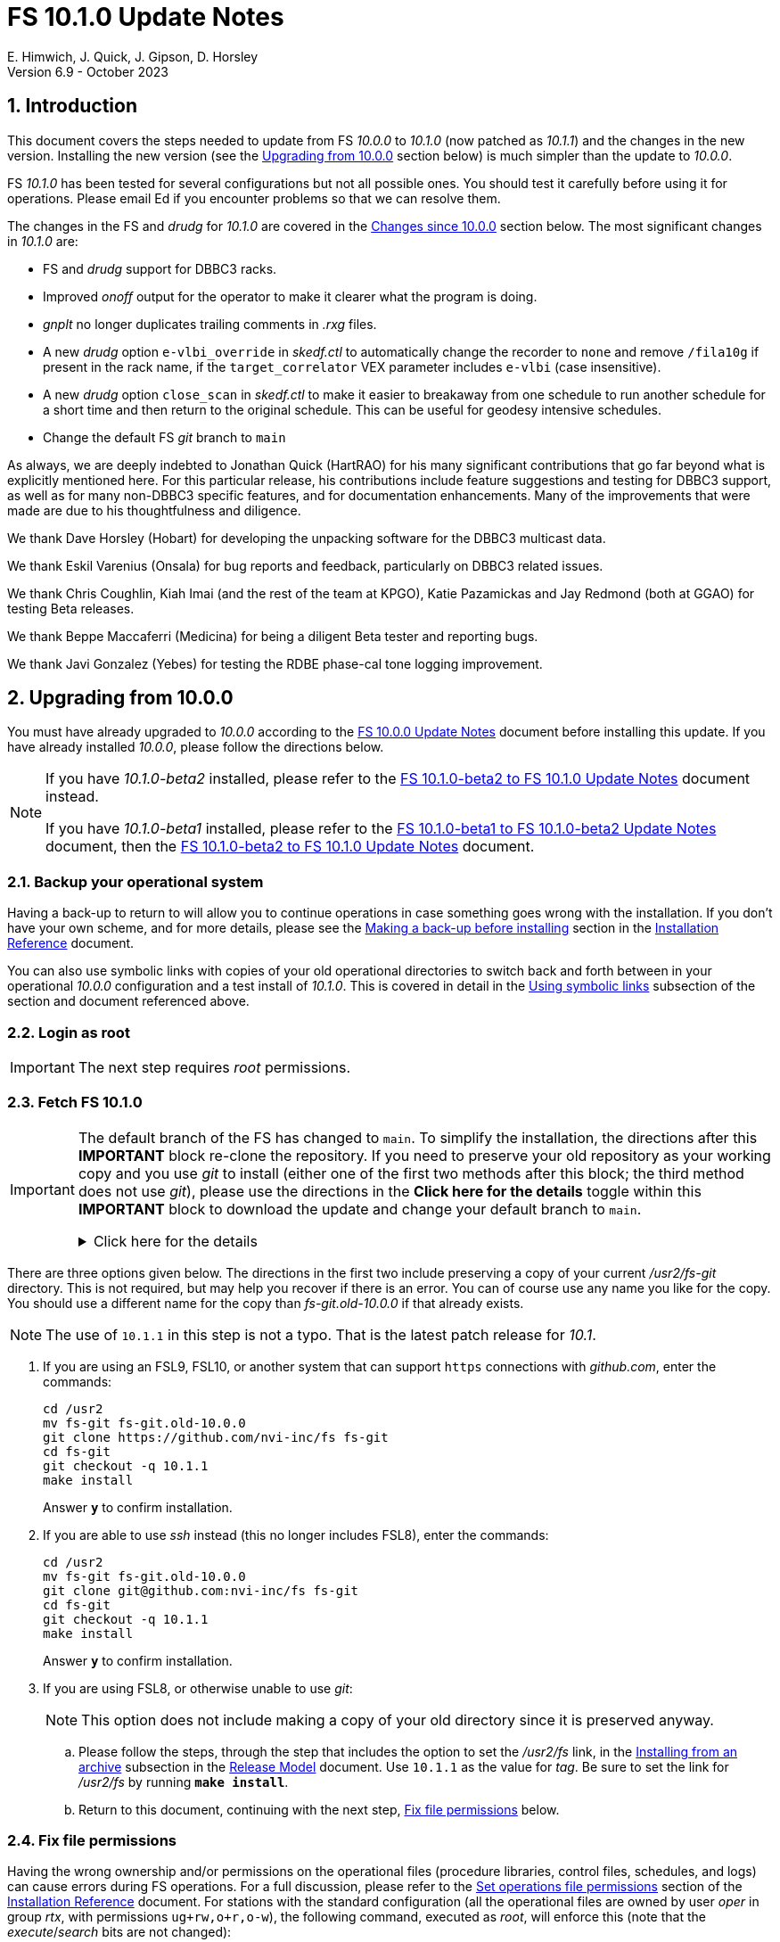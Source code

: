 //
// Copyright (c) 2020-2023 NVI, Inc.
//
// This file is part of VLBI Field System
// (see http://github.com/nvi-inc/fs).
//
// This program is free software: you can redistribute it and/or modify
// it under the terms of the GNU General Public License as published by
// the Free Software Foundation, either version 3 of the License, or
// (at your option) any later version.
//
// This program is distributed in the hope that it will be useful,
// but WITHOUT ANY WARRANTY; without even the implied warranty of
// MERCHANTABILITY or FITNESS FOR A PARTICULAR PURPOSE.  See the
// GNU General Public License for more details.
//
// You should have received a copy of the GNU General Public License
// along with this program. If not, see <http://www.gnu.org/licenses/>.
//

:doctype: book

= FS 10.1.0 Update Notes
E. Himwich, J. Quick, J. Gipson, D. Horsley
Version 6.9 - October 2023

//:hide-uri-scheme:
:sectnums:
:stem: latexmath
:sectnumlevels: 4
:experimental:

:toc:
:toclevels: 4

== Introduction

This document covers the steps needed to update from FS _10.0.0_ to
_10.1.0_ (now patched as _10.1.1_) and the changes in the new version.
Installing the new version (see the <<Upgrading from 10.0.0>> section
below) is much simpler than the update to _10.0.0_.

FS _10.1.0_ has been tested for several configurations but not all
possible ones. You should test it carefully before using it for
operations. Please email Ed if you encounter problems so that we can
resolve them.

The changes in the FS and _drudg_ for _10.1.0_ are covered in the
<<Changes since 10.0.0>> section below. The most significant changes
in _10.1.0_ are:

* FS and _drudg_ support for DBBC3 racks.

* Improved _onoff_ output for the operator to make it clearer what the
program is doing.

* _gnplt_ no longer duplicates trailing comments in _.rxg_ files.

* A new _drudg_ option `e-vlbi_override` in _skedf.ctl_ to
automatically change the recorder to `none` and remove `/fila10g` if
present in the rack name, if the `target_correlator` VEX parameter
includes `e-vlbi` (case insensitive).

* A new _drudg_ option `close_scan` in _skedf.ctl_ to make it easier
to breakaway from one schedule to run another schedule for a short
time and then return to the original schedule. This can be useful for
geodesy intensive schedules.

* Change the default FS _git_ branch to `main`

As always, we are deeply indebted to Jonathan Quick (HartRAO) for his
many significant contributions that go far beyond what is explicitly
mentioned here. For this particular release, his contributions include
feature suggestions and testing for DBBC3 support, as well as for many
non-DBBC3 specific features, and for documentation enhancements. Many
of the improvements that were made are due to his thoughtfulness and
diligence.

We thank Dave Horsley (Hobart) for developing the unpacking software
for the DBBC3 multicast data.

We thank Eskil Varenius (Onsala) for bug reports and feedback,
particularly on DBBC3 related issues.

We thank Chris Coughlin, Kiah Imai (and the rest of the team at KPGO),
Katie Pazamickas and Jay Redmond (both at GGAO) for testing Beta
releases.

We thank Beppe Maccaferri (Medicina) for being a diligent Beta tester
and reporting bugs.

We thank Javi Gonzalez (Yebes) for testing the RDBE phase-cal tone
logging improvement.

== Upgrading from 10.0.0

You must have already upgraded to _10.0.0_ according to the
<<../0/10.0.0.adoc#,FS 10.0.0 Update Notes>> document before
installing this update. If you have already installed _10.0.0_, please
follow the directions below.

[NOTE]
====

If you have _10.1.0-beta2_ installed, please refer to the
<<beta2_to_10.1.0.adoc#,FS 10.1.0-beta2 to FS 10.1.0 Update Notes>>
document instead.

If you have _10.1.0-beta1_  installed, please refer to the
<<beta1_to_beta2.adoc#,FS 10.1.0-beta1 to FS 10.1.0-beta2 Update
Notes>> document, then the <<beta2_to_10.1.0.adoc#,FS 10.1.0-beta2 to
FS 10.1.0 Update Notes>> document.

====

=== Backup your operational system

Having a back-up to return to will allow you to continue operations in
case something goes wrong with the installation. If you don't have
your own scheme, and for more details, please see the
<<../../misc/install_reference.adoc#_making_a_back_up_before_installing,Making
a back-up before installing>> section in the
<<../../misc/install_reference.adoc#,Installation Reference>>
document.

You can also use symbolic links with copies of your old operational
directories to switch back and forth between in your operational
_10.0.0_ configuration and a test install of _10.1.0_. This is covered
in detail in the
<<../../misc/install_reference.adoc#_using_symbolic_links,Using
symbolic links>> subsection of the section and document referenced
above.

=== Login as root

IMPORTANT: The next step requires _root_ permissions.

=== Fetch FS 10.1.0

[IMPORTANT]
====

The default branch of the FS has changed to `main`. To simplify the
installation, the directions after this *IMPORTANT* block re-clone the
repository. If you need to preserve your old repository as your
working copy and you use _git_ to install (either one of the first two
methods after this block; the third method does not use _git_), please
use the directions in the *Click here for the details* toggle within
this *IMPORTANT* block to download the update and change your default
branch to `main`.

.Click here for the details
[%collapsible]
=====

. As _root_, make a backup copy of your current _/usr2/fs-git_
directory;

  cd /usr2
  cp -a fs-git fs-git.old-10.0.0

. Login as _prog_

. Change your default branch to _main_:

+

[CAUTION]
======

If you installed _10.0.0_ around June 5, 2022 or later, your default
branch may already be _main_. You can check with:

 cd /usr2/fs
 git branch

If _main_ shows up (and _master_ does not), you should skip this step
and go to the next one, checking out the new version, below.

======
+

There are two different methods for this sub-step depending on which
FSL__x__/_git_ version you are using:

.. If you are using FSL10 (_git_ version _2.11.0_):

  cd /usr2/fs-git
  git branch -m master main
  git fetch origin
  git branch -u origin/main main
  git remote set-head origin -a
  git branch -rd origin/master

.. If you are using FSL9 (_git_ version _1.7.10.4_):

  cd /usr2/fs-git
  git branch -m master main
  git fetch origin
  sed -i 's%refs/heads/master%refs/heads/main%' .git/config
  git remote set-head origin -a
  git branch -rd origin/master

. Checkout the new version:

  git checkout -q 10.1.1

+

NOTE: The use of `10.1.1` is not a typo. That is the latest patch
release for _10.1_.

. Login as _root_

+

This is to prepare for the next step below, <<Fix file permissions>>,
which you should go to next.

=====
====

There are three options given below. The directions in the first two
include preserving a copy of your current _/usr2/fs-git_ directory.
This is not required, but may help you recover if there is an error.
You can of course use any name you like for the copy. You should use a
different name for the copy than _fs-git.old-10.0.0_ if that already
exists.

NOTE: The use of `10.1.1` in this step is not a typo. That is the
latest patch release for _10.1_.

. If you are using an FSL9, FSL10, or another system that can support
`https` connections with _github.com_, enter the commands:

  cd /usr2
  mv fs-git fs-git.old-10.0.0
  git clone https://github.com/nvi-inc/fs fs-git
  cd fs-git
  git checkout -q 10.1.1
  make install

+

Answer `*y*` to confirm installation.

. If you are able to use _ssh_ instead (this no longer includes
FSL8), enter the commands:

  cd /usr2
  mv fs-git fs-git.old-10.0.0
  git clone git@github.com:nvi-inc/fs fs-git
  cd fs-git
  git checkout -q 10.1.1
  make install

+

Answer `*y*` to confirm installation.

. If you are using FSL8, or otherwise unable to use _git_:

+

NOTE: This option does not include making a copy of your old directory
since it is preserved anyway.

.. Please follow the steps, through the step that includes the option
to set the _/usr2/fs_ link, in the
<<../../misc/release_model.adoc#_installing_from_an_archive,Installing
from an archive>> subsection in the
<<../../misc/release_model.adoc#,Release Model>> document. Use
`10.1.1` as the value for __tag__. Be sure to set the link for
__/usr2/fs__ by running *`make install`*.

.. Return to this document, continuing with the next step,
<<Fix file permissions>> below.

=== Fix file permissions

Having the wrong ownership and/or permissions on the operational files
(procedure libraries, control files, schedules, and logs) can cause
errors during FS operations. For a full discussion, please refer to
the
<<../../misc/install_reference.adoc#_set_operations_file_permissions,Set
operations file permissions>> section of the
<<../../misc/install_reference.adoc#,Installation Reference>>
document. For stations with the standard configuration (all the
operational files are owned by user __oper__ in group __rtx__, with
permissions `ug+rw,o+r,o-w`), the following command, executed as
__root__, will enforce this (note that the __execute__/__search__ bits
are not changed):

       /usr2/fs/misc/fix_perm

Answer `*y*` to the prompt if you wish to proceed. It is recommended for most stations.

=== Login as prog

IMPORTANT: The FS and your station code must be compiled as _prog_.

=== Compile the FS


  cd /usr2/fs
  make rmdoto rmexe all >& /dev/null
  make -s

No output from the last command indicates a successful _make_.

=== Reload your station code

If _/usr2/st/Makefile_ is set-up in the standard way, you can do this
with:

       cd /usr2/st
       make rmdoto rmexe all

[IMPORTANT]
====

If your station code uses `refrw()`, the _make_ will fail. You will
need to update to use `refrw_bad()` or `refrwn()`. The use of
`refrw_bad()`, which uses the same algorithm as the old `refrw()`,
should be sufficient in the short-term, but you should change to
`refrwn()` when convenient.

For more information, please see the <<refrw_bad,refrw_bad()>> FS
change item (if that link doesn't work in your browser, click on this
link instead: <<refraction,Improve refraction calculations>>, open the
*Details* toggle below that location by clicking on it, go `Back` in
the browser, and finally click on the original link).

====

=== Reboot

IMPORTANT: Reboot the computer. This is necessary to allocate FS, and
possibly station, shared memory for the new version. It will also make
sure you are using the latest version of the display server.

=== Login as oper

IMPORTANT: Except as indicated, the remaining steps should be
performed as _oper_.

=== Remove temporary fixes

There are two general categories of temporary fixes that we are aware
of: <<Local versions of fesh/plog/rdbemsg>> and
<<FS display server error logging>>. We think very few stations have
installed these fixes. If can't remember if you have installed either
of these, reading the respective subsections may help you figure that
out. If you have other fixes you are aware of, you should check those
as well.

==== Local versions of fesh/plog/rdbemsg

If you have installed temporary versions of _fesh_ and/or _plog_
and/or _rdbemsg_, which should be outside the normal FS source
directory, you should probably remove them. All previously supplied
updates to work-around various issues have been incorporated into this
release.

Typically these temporary versions would have aliases defined for them
and/or have been installed in _~oper/bin_. If you can't remember if
you are using a local version, you can check for an alias, for example
for _plog_, with the command:

  alias | grep plog

TIP: Aliases are usually defined in  _~oper/.bash_aliases_ or
_~oper/.cshrc_.

To check if you are are using local copy in your `PATH` you can use
the command:

   which plog

Instead of just deleting aliases or temporary versions, we suggest you
rename them, for example, maybe _plog.old_ for _plog_. That way they
will still be accessible until you have verified that the new standard
versions work for you. If you find any fixes are missing, please
contact Ed so they can be added.

NOTE: If you use a local version of _feshp_, it should not need to be
changed.

==== FS display server error logging

If you were using a _screen_ session to capture any debug error output
from the display server (_fsserver_), that must be disabled. The FS
now does this automatically.

Typically, this would be setup in a alias or script (possibly in
_~/oper/bin_) that you use start the FS.

=== Local customizations

. Check your use of the `equipment_override` option in _skedf.ctl_.

+

If you did not have the `equipment_override` option selected in
_skedf.ctl_, you probably should. You will also need to specify the
`equipment` option with the correct values if you haven't already.
This is the safest way to specify your equipment in _skedf.ctl_.
However, other combinations are possible depending on your needs. Due
to bugs in _drudg_ these options were not operating correctly in
version _10.0.0_.

+

For more information, please see the <<fix_equipment,Fix drudg
equipment options>> _drudg_ change item (if that link doesn't work in
your browser, click on this link instead:
<<skedf,Changes to skedf.ctl options>>, open the *Details* toggle
below that location by clicking on it, go `Back` in the browser, and
finally click on the original link).

. If present, remove use of _setsid_ from _stpgm.ctl_.

+

If you have been using _setsid_ in your _stpgm.ctl_, possibly to
insulate __xterm__s from kbd:[Control+C] when not using the display
server, you should remove it. It is no longer needed and if it is used
on an `x` line in the file now, it will prevent the FS from starting
successfully. It is also not needed if the display server is in use.

. Make sure all lines with _xterm_ in _stpgm.ctl_ use `x` as the
second field.

+

For use without the display server, this will prevent the _xterm_ from
being aborted by a kbd:[Control+C] and causing the FS to abort. When
used with the display server, this will make it part of the clients,
which is normally what is needed.

. Create the _dbbc3.ctl_ control file.

+

The contents of DBBC3 line in the _equip.ctl_ control file has been
moved to a new control file, _dbbc3.ctl_, and reorganized. To create
the new file and remove the obsolete contents of _equip.ctl_, execute:

  cd /usr2/control
  /usr2/fs/misc/equipctlfix equip.ctl

+

This will create the file, preserving the values from the DBBC3 line
in your old _equip.ctl_ file. Your original file will be preserved as
_equip.ctl.bak_, which must not exist already. Creating this file
should allowing running the FS if you don't have a DBBC3. If you have
a DBBC3, you should customize the contents in the <<dbbc3config,FS
DBBC3 Configuration>> step below.

. Install the new (default) _erchk_ control file:

  cd /usr2/control
  cp /usr2/fs/st.default/control/erchk.ctl .

+

The default file will recreate the previous _erchk_ behavior except
that now `sp` errors will also be shown. More information on
customizing the file can be found in <<erchk,erchk control file>> FS
change item below.

. Run the FS to check for _.rxg_ file errors.

+

Five additional formatting errors are now reported for _.rxg_ files.
While it is unlikely, if your _.rxg_ files have any of these errors,
they will be reported when you try to run the FS. Only one error is
reported at a time. You will need to correct each error in turn until
the FS starts successfully.

+

The new errors reported are described in the
<<additional_rxg_errors,Additional .rxg file errors>> FS change item
(if that link doesn't work in your browser, click on this link
instead: <<rxgfiles,Improve error messages when reading .rxg files>>,
open the *Details* toggle below that location by clicking on it, go
`Back` in the browser, and finally click on the original link).

. If you have a Mark 5C and/or FlexBuff recorder, use _pfmed_ to add
`mk5c_config` and/or `fb_config` procedures to your `station`
procedure library.

+

[TIP]
====

Alternatively, if the FS is _not_ running, you can add empty initial
versions to your `station` procedure library with the following
commands.

For `mk5c_config`:

  cd /usr2/proc
  cat /usr2/fs/st.default/proc/mk5c_config.prc >>station.prc

For `fb_config`:

  cd /usr2/proc
  cat /usr2/fs/st.default/proc/fb_config.prc >>station.prc

====
+

These procedures are called by _drudg_ generated setup procedures for
systems with Mark 5C and FlexBuff recorders. They provide a means to
tune the setup of _jive5ab_ for your hardware independent of the
observing mode. They can be empty if your recorders don't need tuning
or you don't know what tuning to use.

+

NOTE: These procedures are called after the `mk5c_mode` or `fb_mode`
commands, depending on the type of recorder, to allow the default
configuration to be overridden. The default configuration is described
in the <<dbbc3_ops.adoc#_default_configuration,Default configuration>>
subsection of the <<dbbc3_ops.adoc#_recorder_tuning,Recoder tuning>>
appendix of the <<dbbc3_ops.adoc#,FS DBBC3 Operations Manual>>
and in the `help` pages for `mk5c_mode` and `fb_mode`. The commands in
these procedures should be mode independent. Mode dependent tuning
should be handled differently; perhaps by inserting commands directly
at the top-level of the setup procedure.

. If you have a FlexBuff recorder, use _pfmed_ to add a `checkfb`
procedure to your `station` procedure library.

+

_drudg_ now uses this procedure in place of `checkmk5` when the
selected recorder is FlexBuff.

+

Three modifications are needed to fully support this change. _pfmed_
should be used for all these modifications.

.. You can add the procedure in in one of two ways:

* If you don't also have a Mark 5 recorder, you can rename your
existing procedure:

  pf,station
  rn,checkmk5,checkfb

* If you also have a Mark 5 recorder, you can make a copy of your
existing procedure:

  pf,station
  st,checkmk5,checkfb

.. Additionally, in the new procedure:

* You should remove any `mk5=get_stats?` commands, if they are
present.

* It is recommended to rename the `mk5_status` call to `fb_status`.

+

.. Lastly, if you call `checkmk5` from any local procedures, you
should probably change those calls to `checkfb` if you only have a
FlexBuff recorder. If you have also have a Mark 5 recorder, you may
want to create new versions that call `checkfb` instead for use with
the FlexBuff.

. <<dbbc3config,FS DBBC3 Configuration>>[[dbbc3config]]: If you have a
DBBC3, you should make the configuration changes described in the
<<dbbc3_ops.adoc#_configuring_the_fs_for_use_with_a_dbbc3,Configuring
the FS for use with a DBBC3>> section of the <<dbbc3_ops.adoc#,FS
DBBC3 Operations Manual>>. If you expect to get a DBBC3, these changes
can be deferred until then.

. Cleanup _.rxg_ file comments:

+

This step is optional, but may help you if want the leading and
trailing comments in your _.rxg_ files to be easy to interpret. If it
is not performed, there will no loss of functionality with the _.rxg_
files. They will just have some extraneous comments.

+

The complete cleanup can be a lengthy process. It is covered in the
appendix <<Cleaning up .rxg file comments>>. That appendix has two
sequential steps. The first is relatively easy and is recommended for
most users before they next update their _.rxg_ files with _gnplt_.
The second step is more complicated and can then be deferred until
later. Please see the appendix for more details.

+

[NOTE]
====

This step exists due to bugs in _gnplt_, fixed as of this update, that
have caused extra comments to added to _.rxg_ files. This is described
in the <<stop_adding_extra_comments,Stop adding extra comments when
updating .rxg files>> change in the <<FS changes>> subsection below.

If you have been correcting the extra comments added by _gnplt_ as you
updated your _.rxg_ files, this step may have little or no benefit for
you.

====

. If you are using _tcsh_ as your login shell for _oper_ or _prog_ (or
AUID accounts) and have not already done so, adjust _~/.xsession_ .

+

This step is optional, but may be helpful if you are using _tcsh_ as
your login shell for _oper_ and/or _prog_ (or AUID accounts) and use
the FS with the graphical display on the console. For this case, you
may wish to make the changes in the
<<../0/10.0.0.adoc#xsession,Updating ~/.xsession>> sub-step in the
<<../0/10.0.0.adoc#_miscellaneous_fslx_changes,Miscellaneous FSLx
changes>> step of the <<../0/10.0.0.adoc#,FS 10.0.0 Update Notes>>
document. If you have already made these changes, this step can be
skipped.

+

This change will make sure the window manager (__fvwm2__) operates
with the FS runtime environment variables set. This could be
important, for example, if you want to run __fsclient__ (perhaps for a
`scan_check` window) from a console hotkey.

. Make the `scnch` and `erchk` windows `NeverFocus` when using the FS
on the console.

+

This step is optional, but will eliminate these windows getting the
input focus, which can be a nuisance. Add `NeverFocus` for the
`scnch`, `erchk`, and `monan` windows in your _~/.fvm2rc_ files so
they will never accidentally get the focus (they don't accept input).
The `scnch` and `erchk` windows will still be able to be scrolled. If
this changed is desired, add the lines:

  Style "erchk" NeverFocus
  Style "scnch" NeverFocus
  Style "monan" NeverFocus

+

As _oper_, you can compare your version of the file with the new
default using:

  cd
  diff .fvwm2rc /usr2/fs/st.default/oper

+

You can make the same change for _prog_, after logging into that
account.

+

NOTE: If you login with AUID accounts and then promote to
_oper_/_prog_, you will need to make these changes in the AUID
accounts to have the intended effect.

=== Login as oper

IMPORTANT: Make sure you are logged in as _oper_ for the next step.
This step in included to make sure you have switched back to _oper_
after the previous step.

=== Test the FS

[IMPORTANT]
====

Before testing, if as part of your testing of station code you ran the
FS under the _prog_ account, either reboot or after terminating the
FS, use the command:

 fsserver stop

to make sure the server is no longer being run by _prog_.

For details on why this is needed, please see the second *IMPORTANT*
item in the
<<../0/fsserver_changes.adoc#_server_continues_running_after_fs_termination,Server
continues running after FS termination>> subsection of the
<<../0/fsserver_changes.adoc#,FS 10.0.0 fsserver Changes>> document.

====

Generally speaking, a fairly thorough test is to run a test
experiment. Start with using _drudg_ to rotate a schedule,
__drudg__ing it to make _.snp_ and _.prc_ files and listings. Peform
any other pre-experiment preparation and tests you normally do, then
execute part of the schedule, and perform any normal post-experiment
plotting and clean-up that you do. The idea here is to verify that
everything works as you expect for normal operations.

Previously, the _onoff_ program did not detect errors reported by
_antcn_; now it does. It seems unlikely that that this will cause a
problem, but if it does, please see the <<onoff_antcn,onoff now
detects antcn errors>> FS change item below (if that link doesn't work
in your browser, click on this link instead: <<onoff,Improve onoff>>,
open the *Details* toggle below that location by clicking on it, go
`Back` in the browser, and finally click on the original link).

=== Consider when to update your back-ups

It would be prudent to wait until you have successfully run an
experiment or two and preferably received word that the experiment(s)
produced good data. The chances of needing to use your back-up from
before updating should be small. If something does happen, you can
copy the back-up to the (now assumed bad) updated disk. You can then
either use the restored disk or apply the FS update again. If you are
using FSL10, its recoverable testing procedure
(https://nvi-inc.github.io/fsl10/raid.html#_recoverable_testing) has
more options for recovery. Managing this is a lot easier and safer if
you have a third disk.

== Changes since 10.0.0

There are separate subsections with summaries of changes in the FS
and _drudg_.

Clickable links such as
https://github.com/nvi-inc/fs/issues/36[#36] connect to specific
issues
reported at https://github.com/nvi-inc/fs/issues.

A detailed list of changes can be found using the `git log` command
from within the FS _git_ repo directory, usually _/usr2/fs-git_.

Each change is listed as a numbered title, then usually a few summary
sentences, followed by a _toggle_:

[%collapsible]
====
Details are shown here.
====

that can be clicked on to toggle showing (or not showing) the details.
In this way, you can view the summary as a list and only reveal the
details of items that interest you. The summary sentences and/or the
details toggle may be omitted if they would not add any new
information, usually because it is already covered in the numbered
title item and/or the details are very brief.

=== FS changes

. Add more complete support for DBBC3 DDC personality

+

Before this release, the FS only provided limited functionality for
DBBC3 racks, as described in the <<../0/dbbc3.adoc#,FS 10.0 DBBC3
support>> document for that release, _10.0.0_. More complete support is
provided now. The updated support is described in the
<<dbbc3_ops.adoc#,FS DBBC3 Operations Manual>> and includes:

+

[%collapsible]
====

* A separate _dbbc3.ctl_ control file

* Core3H board setting and monitoring with the `core3h_mode` command

* T~sys~ display window (_monit7_)

* Multicast logging, which is controlled with the `tpicd` command.

* `mcast_time` command for checking DBBC3 time from the multicast data

* _drudg_ support for schedules (closing
https://github.com/nvi-inc/fs/issues/33[#33])

* Integrated support for recording DBBC3 data with a Mark 5C or
FlexBuff recorder

* FS time setting from a DBBC3 with _setcl_ if NTP is not available

WARNING: Although we have made a strong effort to verify that the FS
and _drudg_ will work correctly for DBBC3s, it has not been possible
to schedule a fringe test yet to validate the functionality. Until we
have some field experience with DBBC3, we will not know if everything
works well together and/or whether we should make some adjustments for
better operations. If there are issues, we expect there will be updates
to address them.

CAUTION: The current FS support is structured around the features of
the DBBC3 DDC firmware, `DDC_U` _v125_ and `DDC_V` _v124_, available
at the time of this release. Firmware updates and experience with the
current approach may lead to different FS support and operations in
the future.

Thanks to: the EVN, for funding this development work; Jon Quick
(HartRAO) for testing, feature recommendations, helpful suggestions,
extensive discussions, and making a system available for remote
testing; John Gipson (GSFC) for _drudg_ support; Eskil Varenius
(Onsala), for testing as well as making a system available for remote
testing; Sven Dornbusch (MPIfR), for elaborating on the details of
DBBC3 functionality; Uwe Bach (Effelsberg) and Marjolein Verkouter
(JIVE) for extensive discussions and providing helpful suggestions.

====

. <<onoff,Improve onoff>>[[onoff]]:

+

_onoff_ output for the operator was improved so that it is easier to
see what _onoff_ is doing. The order of locking the gains relative to
arriving on source was corrected. Errors reported by _antcn_ are no
longer ignored.

+
[%collapsible]
====

.. Improve _onoff_ operator output.

+

The operator output of _onoff_ was completely restructured. The raw
data is still recorded in the log, but now the operator will see only
summary messages that describe what the program is doing and the final
results (the `VAL` lines). Each major action that the program
undertakes is reported, as well as any steps needed to recover if an
error should occur. This should make the output both more compact and
useful. The full output can still be seen in the Log Display window by
using `*xdisp=on*` (use `*xdisp=off*` afterwards to turn off the more
verbose display).

+

TIP: If _antcn_ logs messages about commanding offsets (mode `2`), the
flow of the _onoff_ operator output may be affected. The general
posture of _antcn_ is intended to be "`no news is good news.`" In
particular, this is why _onoff_ (and _aquir_ and _fivpt_) check
onsource status with mode `5` which is not suppose to generate log
output for why the antenna is off source. You can of course arrange
your _antcn_'s output anyway you prefer.

.. Change to lock gains after initially reaching starting position.

+

Previously, for systems that require locking the gains, they were set
before confirming that the antenna had reached the starting position.
Now _onoff_ waits until it has been reached. This will have no impact
when _onoff_ is launched already at the starting position, including
when run by _aquir_.

+

If _onoff_ is started _before_ the antenna has reached the starting
position, the effects will be:

* _onoff_ will take slightly longer to run because the gains won't be
locked in parallel with the slew.

* The gains will be locked at the starting position. This could
improve the gain levels used for the measurements, particularly for
large elevation slews. The is the reason that this change was made.

.. <<onoff_antcn,onoff now detects antcn errors>>[[onoff_antcn]]:

+

Previously, these errors were ignored due to a bug. Now _onoff_ will
detect _antcn_ errors. If one occurs, _onoff_ will repeat the request
to _antcn_, one time, to try to make itself more robust if a
transitory antenna communication problem occurs.

+

It seems unlikely that these changes will cause a problem, but if they
do, a short-term workaround is provided. If the environment variable
`FS_ONOFF_SUPPRESS_ANTCN_ERRORS` is set to `1`, the previous behavior
will be restored. In the longer term, it may be possible to change your __antcn__
to avoid this issue.

+

TIP: If you are using the display server, you must stop _fsserver_ or
reboot to enable a change in environment variable settings. Please see
the beginning of the
<<../../../misc/env_vars.adoc#_runtime_variables,Runtime variables>>
section in the <<../../../misc/env_vars.adoc#,FS Environment
Variables>> document, for more information on setting environment
variables.

====

. [[stop_adding_extra_comments]]<<stop_adding_extra_comments, Stop
adding extra comments when updating .rxg files>>

+

Longstanding bugs in _gnplt_ that caused it to add extra comments when
updating _.rxg_ files were corrected.

+
[%collapsible]
====

The trailing comments in _.rxg_ files are intended to hold the old
calibration data, in reverse chronological order, as an historical
record. There was a longstanding bug in the current _gnplt_ (so-called
_gnplt2_) that caused it to include additional, out-of-order,
commented out, copies of old calibration data when updating _.rxg_
files. This has been fixed (closing
https://github.com/nvi-inc/fs/issues/111[#111]).

Another "`feature`" in _gnplt_ (_gnplt2_) caused extra comments to be
inserted at the beginning of ._rxg_ files. _gnplt_ was not updating
the date line. The program was compensating for this by adding a new
first line comment with the date each time it updated the file. Since
the date line is now being updated
(https://github.com/nvi-inc/fs/issues/72[#72]), the date comment line
is no longer added.

While these bugs have been fixed, it could be a lot of work to cleanup
the comments if they have not been cleaned up right along as the
_.rxg_ files have been updated with _gnplt_. Cleaning-up the comments
is entirely optional. A process for the cleanup is provided in the
appendix <<Cleaning up .rxg file comments>>. It is broken into two
steps. The first, which is relative easy, includes making a backup of
the files as they are now, and then reducing them to the minimum
needed to preserve the active calibration data (with its interspersed
comments).

The second step cleans-up the trailing comments. That step is an
optional follow-up to the first step. It is more involved and can be
deferred to a later date. If the _.rxg_ files have only been updated
by _gnplt_, it should work as written. If other modifications have
been made to the _.rxg_ files, for example by hand editing, the second
step may needed to be modified accordingly.

Please see the appendix <<Cleaning up .rxg file comments>> for the
details of the cleanup process.

Thanks to Jonathan Quick (HartRAO) for reporting these issues,
making suggestions for the fixes, and testing them.

====

. <<erchk,erchk control file>>[[erchk]]: Add control file for _erchk_
 (closing https://github.com/nvi-inc/fs/issues/174[#174]).

+

The _erchk_ program now uses a control file, _erchk.ctl_, which can be
customized locally to change how errors are displayed.

+
[%collapsible]
====

To give stations more control of how errors are displayed, the _erchk_
program has been expanded to read a control file,
_/usr2/control/erchk.ctl_. The stations can customize it as they see
fit. A default/example file _/usr2/fs/st.default/control/erchk.ctl_
has been provided. It recreates the behavior of _erchk_ before this
update with the exception that `sp` errors are no longer suppressed
(as was requested in https://github.com/nvi-inc/fs/issues/174[#174]).
The complete syntax of the file is described in the comments included
in the file. A comment is included explaining how to restore
suppression of `sp` errors, if that is desired.

The syntax of he control file is fairly simple, but it is important to
be careful when modifying it. Some changes can prevent errors from
being displayed and therefore make them harder to notice since they
will only be shown in the log display. The default/example file is
configured to cause all errors to be displayed.

NOTE: As before, the `tnx` command removes display of the selected
errors from the _erchk_ window (as well as log display window).

If _/usr2/control/erchk.ctl_ cannot be found or has syntax errors,
messages with an explanation of how to fix the problem or find more
information are provided. The messages are organized so they will be
visible if _erchk_ is run either manually or in a window by the FS or
a window manager. If there is an error, or just to check to see if
there is one, the _erchk_ program can be run manually without the FS.
This can be tried repeatedly until all issues are resolved.

Thanks to Eskil Varenius (Onsala) for reporting that `sp` errors were
not being shown.

====
. Add adjustable log size warning message (closing
https://github.com/nvi-inc/fs/issues/114[#114])

+

An environment variable was added to adjust the threshold for a log
file size warning.

+
[%collapsible]
====

When a log is opened (including _station.log_ when starting the FS),
there is an error reported if the size exceeds a threshold, previously
hard-coded as 100 MB. The size for the error is now adjustable by
setting the environment variable `FS_LOG_SIZE_WARNING` to the desired
size in MB. If it is not set, it defaults to 100 MB.

The FS must be restarted in a session with the variable set for it to
take effect. If the display server is in use, the system must be
rebooted, or _fsserver_ must be stopped, _after_ stopping the FS, and
_before_ restarting it with:

  fsserver stop

Thanks to Kiah Imai (KPGO) for suggesting this.

====

. Improve _plog_

+

The new default method for pushing to the BKG data center is
`ftp-ssl`. The upload URL for OPAR was updated. _plog_ now supports
_bzip2_ compression, which is used by default for logs with multicast
data. _plog_ no longer refuses to compress multicast logs if they are
only open to programs other than the FS. Both multicast and reduced
logs are now uploaded by default. The `NETRC_DIR` environment is now
supported for the `BKG` data center. The data center and station code
are now case insensitive.

+
[%collapsible]
====

.. Add support for `ftp-ssl` with the BKG data center in _plog_.

+

The default for pushing files (logs) to the BKG data center is now
`ftp-ssl`. Unfortunately, accessing BKG with `ftp-ssl` cannot be
supported on FSL8. The old behavior using non-SSL `ftp` can be
restored by setting the environment variable `PLOG_BKG_METHOD` to
`ftp`. However, BKG is expecting to discontinue support for non-SSL
`ftp` after June 9, 2022.

+

NOTE: After June 2022, BKG upload access will require use of an
individual account. You can get information to apply for an account by
going to https://ivs.bkg.bund.de/ and following the `Access` link
under `Data Center` on the left.

.. Update URL for upload to OPAR.

+

OPAR now uses a different URL, _++https://ivsopar.obspm.fr/upload/++_,
for uploading. The old one,
_++https://ivsopar.obspm.fr/upload/scripts/upload.php++_, will
continue to work for some time.

+

Thanks to Sébastien Lambert (OPAR) for sending the new URL, and
Christophe Barache (OPAR) for keeping the old one open for backward
compatibility for at least some period.

.. Add use of _bzip2_ compression to _plog_.

+

_plog_ will now use _bzip2_ as the default program for compressing
___full.log__ files to send to the data centers. It is possible to use
__gzip__ instead by setting the environment variable
`PLOG_COMPRESSED_EXT` to `gz` or using the `-g` command line option.
Please use `*plog{nbsp}-h*` for more information.

.. Fix _plog_ to only refuse to reduce a log with multicast data if it
is the active log in the FS.

+

In the process of reducing a log (removing multicast data), the log is
renamed. This can cause a log recovery to occur if the log is
currently open in the FS since it appears to be missing. This was
protected against by _plog_, which would refuse to rename the log if
it was open to any program. This meant that if the log was, for
example, being viewed with `tail -f` or _less_ it could not be
renamed. This was fixed so that _plog_ will only refuse to rename the
log if it is open in the FS (to _ddout_)..

+

NOTE: In such a case, the operator needs to close the log before
running _plog_ on it. That is good practice anyway.

+

NOTE: Other, non-reduction, log processing by _plog_ was not affected
by this issue since renaming is not needed. It is still good practice
to close the log before pushing it.

+

Thanks to Katie Pazamickis and Jay Redmond (both at GGAO) for
reporting this.

.. Upload both reduced and compress logs when multicast is present as
the default.

+

Before, when a log contained multicast data, the default was to only
upload a reduced log (with multicast removed). Now both the reduced
and compressed full log are uploaded by default.

+

A new option, `-r`, was added for uploading just a reduced log. As
before, the `-z` option will upload just a compressed full log. It is
not expected that either of these options will get much use. The `-r`
and `-z` options cannot be used together.

+

Thanks to Chevo Terrazas (MGO) for suggesting uploading both file by
default.

.. Respect `NETRC_DIR` for the `BKG` data center (closing
https://github.com/nvi-inc/fs/issues/113[#113]).

+

This case had been overlooked in closing
https://github.com/nvi-inc/fs/issues/39[#39], which had added the
`NETRC_DIR` environment variable.

+

Thanks to Kiah Imai (KPGO) for reporting this and testing the fix.

+

.. Make data center case insensitive.

+

This change was made to improve ease-of-use when specifying the data
center with the `-c` option. For consistency, the value specified by
the `DATA_CENTERS` environment variable is now also case insensitive.

.. Make two character station code case insensitive.

+

This change makes the use of the `STATION` environment variable by
_plog_ and _fesh_ (the latter now also case insensitive), consistent.

====

. Improve _fesh_

+

The new default download method for the BKG data center is `ftp-ssl`.
Options were added to print the summary to the printer from _drudg_
and to skip downloading the schedule. New environment variables and
options were added to handle the new _drudg_ prompts that can be
selected in _skedf.ctl_. The data center and station code are now case
insensitive.

+
[%collapsible]
====

.. Add support for `ftp-ssl` for the BKG data center

+

The default for pulling schedule (and _.txt_ note) files from the BKG
data center is now `ftp-ssl` (using `anonymous` access).
Unfortunately, accessing BKG with `ftp-ssl` cannot be supported on
FSL8. The old behavior using non-SSL `ftp` can be restored by setting
the environment variable `FESH_BKG_METHOD` to `ftp`. However, BKG is
expecting to discontinue support for non-SSL `ftp` after June 9, 2022.

.. Add `-P` option to print the summary listing to the printer (closing
https://github.com/nvi-inc/fs/issues/112[#112]).

+

With `-P`, when _drudg_ is run by _fesh_, it will print the summary
directly to the printer. It is appropriate to make this a _fesh_
option since it is an integrated feature of _drudg_. To print other
files, it is recommended to make a wrapper for _fesh_. An example
wrapper, which includes the normal processing, prints the summary, and
prints the _.prc_ file, is included as _/usr2/fs/fesh/feshp_. This can
be copied to _~oper/bin_ and possibly customized to print different
files.

+

Thanks to Kiah Imai (KPGO) for suggesting this.

.. Add `-S` option to _fesh_ to skip downloading.

+

This allows _fesh_ to trigger the normal _drudg_ processing when the
schedule is already on the disk. This might be useful for example, if
the schedule was generated locally by shifting the schedule (_drudg_
option `10`).

+

.. Add new environment variables.

+

Support for new environment variables `FESH_GEO_USE_SETUP_PROC` and
`FESH_GEO_VDIF_SINGLE_THREAD_PER_FILE` were added. These variables can
be used to supply fixed answers to the new optional _drudg_ prompts as
described in <<drudg changes>> below. For more details about the use
of the new variables, please see the `*fesh{nbsp}-h*` output.

.. Make data centers case insensitive

+

This change was made to improve ease-of-use when specifying the data
center with the `-D` option. For consistency, the value specified by
the `FESH_DATA_CENTER` environment variable is now also case
insensitive.

.. Map station code to lower case (closing
https://github.com/nvi-inc/fs/issues/136[#136]).

+

Before the station code was expected to be lower case. If it wasn't,
this could cause a conflict with _drudg_, which maps it to lower case.
This could result in a mismatch on the file names for deleting _.snp_
and _.prc_ files with the `-f` option. _fesh_ maps the station code,
from both the `STATION` environment variable and `-s` option, to lower
case.

+

Thanks to Eskil Varenius (Onsala), for suggesting this.

====

. Improve _msg_ to always pick-up a new log file name (closing
https://github.com/nvi-inc/fs/issues/118[#118])

+

_msg_ now detects changes in the log file name, simplifying its use
when a session is started while it is running.

+
[%collapsible]
====

Previously _msg_ only read the log file (and session) name on start-up
and when sending messages. It was modified to reread the log file (and
session) name whenever a new form is displayed. As a result, selecting
any form or sending a message from one will cause the log file name to
be reread (and session name reset), in other words, this will occur
for any significant user action. This should provide more intuitive
behavior, primarily because it is no longer necessary to restart _msg_
for each session. The setting of the session name when reading the log
file name can be turned off by disabling the `Setup` selection `Get
session name from log` if it is not desired.

Thanks to Jonathan Quick (HartRAO) for reporting the issue, providing
feedback on the changes, and testing the fix.

====

. Add `setup_proc` command

+

The `setup_proc` command can be used to minimize the number of times
that setup procedures are executed during schedules.

+
[%collapsible]
====

This command is used to identify the setup procedures in the _.snp_
files, e.g.:

  setup_proc=setup01

The setup procedure (in this example, `setup01`) will be executed if
it is the first `setup_proc=...` command since the schedule was
started or if a different procedure was used in the previous instance
of the command in a schedule. This can be useful to avoid executing
setup procedures more than necessary, especially if they take very
long to execute, as is the case the DBBC3, or if they may disturb the
equipment.

Use of this command in _drudg_ generated _.snp_ files is controlled
with the `use_setup_proc` option in _skedf.ctl_. The default is to not
use it, which is the same as the previous behaviour. For more
information on the _skedf.ctl_ option, see the
<<use_setup_proc,use_setup_proc>> _drudg_ change item (if that link
doesn't work in your browser, click on this link instead:
<<skedf,Changes to skedf.ctl options>>, open the *Details* toggle
below that location by clicking on it, go `Back` in the browser, and
finally click on the original link).

CAUTION: The previous behavior of re-executing a setup procedure for
each recording can provide some "`self-healing`" of the equipment
setup if there errors occurred during the previous setup or if the
equipment malfunctioned. The use of this command will eliminate this
added robustness. Each site will need to evaluate whether to use the
option in _drudg_ for this command based on their equipment's
performance. It is typically necessary for DBBC3 systems.

See `*help=setup_proc*` for more information.

====

. Add `mk5init` command (closing
https://github.com/nvi-inc/fs/issues/164[#164])

+

The `mk5init` command, in principle, allows changing which Mark 5 or
FlexBuff recorder is being used, without restarting the FS.

+
[%collapsible]
====

The `mk5init` command will close the current connection to the Mark 5
or FlexBuff recorder, reread the _mk5ad.ctl_ control file, and
establish a new connection based on the contents. This may be useful
for changing which recorder is used without restarting the FS.

NOTE: Another change, <<fbsyns,FlexBuff synonyms>>, in this document,
makes `mk5init` available with the synonym `fb_init`.

WARNING: This feature is considered experimental. It appears to work
well, but more extensive field testing may reveal issues.

CAUTION: The function of this command may be revised or the command
may be removed in the future.

Thanks to Jun Yang (Onsala) for suggesting this.

====

. Expand setup of Mark 5C and Flexbuff recorders

+

Additional setup is provided for Mark 5C and FlexBuff recorders, as
well as a way to provide local tuning of the setup.

+
[%collapsible]
====

The `mk5c_mode` command sends configuration commands, beyond `mode`,
depending on which recorder is selected in _equip.ctl_, `mk5c` or
`flexbuff`, the total data rate, and the data type, VDIF or
5B/Ethernet. The updated default configuration is described in the
<<dbbc3_ops.adoc#_default_configuration,Default configuration>>
subsection of the <<dbbc3_ops.adoc#_recorder_tuning,Recoder tuning>>
appendix of the <<dbbc3_ops.adoc#,FS DBBC3 Operations Manual>>.

All the settings can be overridden by the `mk5c_config` or `fb_config`
local procedures, depending on the recorder type selected when running
_drudg_). See the <<dbbc3_ops.adoc#_overriding_the_defaults,Overriding
the defaults>> subsection of the same appendix.

NOTE: Another change, <<fbsyns,FlexBuff synonyms>> in this document,
makes `mk5c_mode` available with the synonym `fb_mode`.

Thanks to Marjolein Verkouter (JIVE) for extensive discussions about
what the correct settings should be.

====

. <<fbsyns,FlexBuff synonyms>>:[[fbsyns]] Add FlexBuff synonyms for
all Mark 5 commands except `mk5b_mode`

+

These synonyms are intended to allow matching command names to the
type of recorder. There is no change in functionality. The only Mark 5
command that does not have a FlexBuff synonym is `mk5b_mode`, which is
not used with  FlexBuff recorders.

+
[%collapsible]
====

The following synonyms for FlexBuff recorders (listed with their
corresponding Mark 5 versions) were added:

* `fb` -- `mk5` (`jive5ab` is also a synonym) -- low-level recorder
communication

* `fb_close` -- `mk5close` -- close connection to recorder

* `fb_init` -- `mk5init` -- initialize connection after rereading
_mk5ad.ctl_ control file

* `fb_mode` -- `mk5c_mode` -- set recording mode

+

This command tailors its behaviour depending on what type of recorder
is specified in _equip.ctl_  control file, not by the name of the
command.

* `fb_relink` -- `mk5relink` -- relink to recorder after closing
connection

+

This command is used after `fb_close`/`mk5close` to reestablish the
connection.

* `fb_status` -- `mk5_status` -- report recorder errors

There is no differences in the function of the commands when the
FlexBuff synonyms are used. They may be used to make the meaning of
procedure files and log entries clearer.

====

. Split `equip` log header line into three parts

+

The `equip` log header line had grown too long. It has been split up.

+
[%collapsible]
====

The `equip` line in the log header has been broken into three lines,
`equip`, `equip2`, and `equip3`. The `equip` line now contains just
the rack, recorders, and decoder information. The remaining
information from the _equip.ctl_ control file is listed, in order, on
the `equip2` and `equip3` lines. Those lines break between the Mark 4
Decoder Transmission Terminator Character value and the DBBC DDC
Firmware Version value. Except for the clock rate value, the values in
the `equip3` line are only DBBC related values. The clock rate value
is also used for Mark 5B recorders.

====

. Turn data sending off before modifying an RDBE's time in _fmset_.

+

The _fmset_ program will now make sure that transmission of data is
turned off before updating the time. It will be re-enabled when
_fmset_ exits.

+

IMPORTANT: All RDBE's being recorded must have the same VDIF epoch.
_fmset_ is the safest way to change the VDIF epoch of an RDBE.

+
[%collapsible]
====

Previously for RDBEs, the operator needed to turn data transmission
off manually (`rdbe=data_send=off`) before using the sync (`s`)
command in _fmset_. Then after leaving _fmset_, re-enable data
transmission (`rdbe=data_send=on`). Using the `s` command was a rare
event. As a result, handling this in a more automated way had not yet
been implemented. Automating this became more important because we
have received new information that data transmission must be off
before making any change to an RDBE's time, including the VDIF epoch.

To streamline this process, _fmset_ has been modified to turn off data
transmission automatically for any RDBE that had data transmission on
before its time is changed. When _fmset_ is exited, it will re-enable
data transmission for all RDBEs for which it had turned off the
transmission.

[IMPORTANT]
=====

The VDIF epochs of all the RDBEs being recorded must agree to
successfully record with a Mark 6 recorder. One of the ways they can
get out of sync is if a subset of the RDBEs is rebooted after a recent
epoch change. In order to simplify dealing with an RDBE needing to be
rebooted during an experiment, it is recommended that the VDIF epochs
be reset as soon as convenient (the first gap in observing) after an
epoch change. Epoch changes occur at the start of January 1 and July 1
UT.

A possible method for resetting the epoch is to reboot. However,
rebooting creates a risk of a bad FPGA load, which in some cases,
cannot be detected until the data reaches the correlator. Using
_fmset_ to update the epoch is safer since it does not involve an FPGA
reload.

If an RDBE has to be rebooted (sometimes it is unavoidable) after the
epoch change and _before_ there was a chance to update the epoch for
all the RDBEs, the rebooted RDBE's VDIF epoch will not agree with the
other RDBEs. The disagreeing epoch will be shown in inverse video in
the RDBE monitor display (_monit6_). _fmset_ can be used to decrement
the epoch of the rebooted RDBE so that it agrees with the others. It
is not an error to have the RDBEs using a previous epoch, they just
must all use the same one.

=====

====

. Show incorrect DOT times in inverse video for the RDBE monitor
display (_monit6_) window.

+

Inverse video was added to help identify when the RDBEs are not all
using the same time.

+
[%collapsible]
====

Although in principle there is nothing wrong with recording data from
RDBEs that have slightly different times (unlike having different VDIF
epochs, which makes recording impossible with Mark 6 recorders), the
process to recover the recorded data is too costly to use in most
cases. As a result, to bring the operator's attention to the conflict
(so that it can be fixed), _monit6_ was modified to show DOT values
that are not the current time in inverse video. This change could have
been limited to using inverse video to just show times that don't
agree with the majority since only a disagreement causes a severe
problem. However, there did not seem to be a use case for recording
with the time wrong.

A side effect of this change is that DOT time in _monit6_ will
sometimes flash inverse video when the RDBE attenuator setting is
automatically adjusted with the `rdbe_atten__X__=...` command  (the
`auto` SNAP procedure uses it). It doesn't always happen and it may be
more likely to happen when the attenuator adjustment is large or
unstable. Apparently, what is happening is that the adjustment keeps
the RDBE busy enough to delay transmission of the multicast packet.
The flash has been fixed in FS _10.2_ by refactord the display of the
data in _monit6_.

Thanks to  Javi Gonzalez (Yebes) for requesting this. Thanks to Kiah
Imai (KPGO) for reporting the interaction with the
`rdbe_atten__X__=...` command.

====

. Add features to _rdbemsg_

+

Options were added to control the font size and window placement. A
new control file keyword was added to support older MCI nodes.

+
[%collapsible]
====
.. Add command line options to _rdbemsg_.

+

Two command line options were added to _rdbemsg_:

* `-f` -- which takes an integer argument to set the font size,
default is `14`

* `-g` -- which takes a string argument to set the window geometry,
default is not to set it

+

Only the position part of the geometry should be set with `-g`, e.g.,
`-g{nbsp}-0-0`. The useful way to control the size is with `-f`.

+

.. Add `mci-version` parameter to _rdbemsg.ctl_ control file.

+

This was added to allow distinguishing the early version of MCI node
at Westford, which requires different handling. Specifically, the MCI
logs are in the directory _~oper/node_software/V0_, the file names do
not contain the station code, the fields in the file are space
delimited, and the fields are in a different order. The correct form
for Westford is:

  mci-version:0

+

Other stations do not need this parameter and can either not include
it or comment it out.

+

The example control file, _/usr2/fs/st.default/control/rdbemsg.ctl_,
was updated accordingly.

+

NOTE: As with other  _rdbemsg.ctl_ parameters, this one should not
have any white space on its (non-comment) line.

====

. Log phase-cal tones, for RDBEs, that have spacings of arbitrary
multiples of 1 MHz.

+

Previously, tones were logged for a 5 MHz spacing regardless of the
actual spacing.

+
[%collapsible]
====

In practice, the only other phase-cal spacing in use was 10 MHz. In
that case, the RDBEs and the FS were still being setup for 5 MHz
spacing. Because of where the first tones happened to fall, this
resulted in the even numbered multiples of 5 MHz being logged even
though they did not have any power.

If the RDBEs and the FS had been setup for 10 MHz spacing, the tones
logged with no power would have been the odd multiples of 5 MHz. Now
only the tones expected to have power, multiples of 10 MHz, will be
logged, assuming a correct 10 MHz spacing setup is used.

For troubleshooting purposes, it may be useful to look at the tones
for all one MHz multiples. This can be accomplished by setting the
RDBEs and FS up for one MHz phase-cal spacing. In this case, the
multiples of one MHz with power should correspond to the actual
positions of the tones. For example, if the first tone actually occurs
at 1.4 MHz in the band and the RDBE and FS are setup up for one MHz
spacing, the 0^th^ one MHz tone, corresponding to 0.4 MHz, should not
have power. In this case, the first multiple of one MHz with power
should be the 1^st^. The phase-cal offset in the `lo` command is
ignored.

Thanks to  Javi Gonzalez (Yebes) for testing this improvement.

====

. Add use of `FS_RDBE_MCAST_DISABLE` environment variable
(closing https://github.com/nvi-inc/fs/issues/167[#167])

+

This allows suppressing of multicast error messages for R2DBEs.

+
[%collapsible]
====

If set to `1`, this will suppress attempting to receive RDBE multicast
data. This is useful for systems with R2DBEs to eliminate the (not
useful in this case) multicast errors from the log and the display.
They could already be eliminated from just the display with the `tnx`
command.

Thanks to Alex Burns (Westford) for suggesting that we have a way to
eliminate these errors entirely.

====

. Fix additional issues in _gnplt_ and _gndat_


+

In _gnplt_, fix issues with zooming, large numbers of detectors. In
_gndat_, remove debug output.

+
[%collapsible]
====

.. Fix plotting of working file T~cal~(K) curve on zoomed T~cal~(K)
versus frequency plots in _gnplt_ (closing
https://github.com/nvi-inc/fs/issues/117[#117]).

+

Previously, if you zoomed in the T~cal~(K) versus frequency plot and
selected display of the working file T~cal~(K) curve, it would reset
the left plot edge to the un-zoomed value when drawing the curve.
This was caused by an interaction of two issues:

+
--

* The program tried to draw the entire T~cal~(K) curve, not just the
part in the zoomed frequency range.

* The function, `drawValues`, that adds T~cal~(K) or T~rec~ lines to
plots, reset any plot limit, except the right edge one, if any data to
be plotted was beyond that edge. This was apparently to allow showing
the vertical axis intercept of the T~rec~ fit and to make sure that
all vertical extents of T~rec~ and T~cal~(K) curves were not off the
visible plot area.

--
+

This was fixed by limiting the T~cal~(K) curve plotted to just
segments within the zoomed area. In addition for consistency, the
`drawValues` function was change to reset any plot limit that is
exceeded by the data. Since all other uses of `drawValues` already
limited the horizontal values to be plotted to the zoomed area, there
was no impact on those other uses.

+

Thanks to Eskil Varenius (Onsala), for reporting this issue and
testing the fix.

.. Correct bad T~sys~ data in _gnplt_ (closing
https://github.com/nvi-inc/fs/issues/107[#107] and
https://github.com/nvi-inc/fs/issues/104[#104]).

+

This was caused by an incorrectly sized array in _gndat_ that was
introduced in commit `f84a2bb9` dated June 2003. This error was benign
unless more than 20 detectors were used in a single `onoff` run.
Before the advent of RDBEs and DBBC3s, this was unlikely, but not
impossible.

+

Due to the layout of the automatic variables, this error should only
have impacted stem:[\mathit{T_{sys}}] and
stem:[\mathit{T_{sys}-T_{spill}}] data in _gnplt_ and only when there
were more than 20 detectors used. However, also considering the layout
of the automatic variables, it is unclear why there were not
catastrophic program failures in such a case. It would be prudent to
reanalyze any current data sets that used more than 20 detectors with
the fixed version to see if the results change.

+

Thanks to Beppe Maccaferri (Medicina), and subsequently Eskil Varenius
(Onsala), for reporting this issue.

.. Remove extraneous _gndat_ debug output for the processing of
weather data.

+

The debug output was not visible when _gndat_ was run from _gnplt_,
which is normally the only way it is run.

+

====

. Fix continuous calibration T~sys~ calculations for DBBC and DBBC3
racks (closing https://github.com/nvi-inc/fs/issues/157[#157])

+

The T~sys~ values being reported were slightly too small.

+
[%collapsible]
====

For the direct sample of count data by _tpicd_ for monitoring T~sys~
for DBBC and DBBC3 racks with continuous calibration, the value of
T~sys~ was being underestimated by about
stem:[\mathit{\frac{T_{cal}}{2}}]. This was because the CAL~on~ counts
were being ignored for determining the count level of T~sys~. This has
been fixed.

For the DBBC, this error has been occurring since continuous cal was
first supported in 2012, FS _9.11.0_, commit `f5817f65`. For the
DBBC3, it has been present since the rack was first supported in 2018,
FS _9.12.12_, commit `19a69540`. However, the T~sys~ monitoring for
the DBBC3 was largely unused before the current release because the
device communication rate made it difficult to work with.

NOTE: The fix for the DBBC3 is now irrelevant. As of this release,
T~sys~ for the DBBC3 is calculated, correctly, from the multicast
data.

This error is fairly small and probably did not have an impact on
routine local performance monitoring. However, if some specialized
measurements were being made, they may have been affected. If this
error had a significant effect for you, please contact Ed.

NOTE: Downstream amplitude calibration data should not have been
affected as long as it uses the raw count data, which is how it was
designed to be used.

Thanks to Jun Yang (Onsala) for discovering and reporting this. Thanks
to Jun and Eskil Varenius (also at Onsala) for making systems
available to verify the fixes.

====

. Fix continuous calibration T~sys~ calculations in `fivept` (closing
https://github.com/nvi-inc/fs/issues/131[#131])

+

The T~sys~ value being reported was slightly too small.

+
[%collapsible]
====

For continuous calibration systems, T~sys~ was being underestimated
in `fivept` by about stem:[\mathit{\frac{T_{cal}}{2}}]. This was
because the CAL~on~ counts were being ignored for determining the
count level of T~sys~. This has been fixed.

This made the point-by-point T~ant~ values larger by the same amount.
This should not have biased the fitted peak source T~ant~ since the
fitting process removes a background level. Nor should it have
affected the pointing offsets. Perhaps it actually had some benefit
since it made it less likely that the point-by-point T~ant~ would be
negative, which is always a little unpleasant. It does affect the
T~sys~ derived values of the `#fivpt#perform` output, but those values
are mostly a curiosity and typically not used for any significant
work.

For the DBBC, this error has been occurring since continuous cal was
first supported in 2012, FS _9.11.0_, commit `f5817f65`. For the RDBE,
this error has been occurring since continuous cal was first supported
in  2016, FS _9.12.5_, commit `217940c1`. For the DBBC3, it has been
present since the rack was first supported in 2018, FS _9.12.12_,
commit `19a69540`.

Thanks to Eskil Varenius (Onsala) for making a system available to
verify the fix.

====

. <<refraction,Improve refraction calculations>>[[refraction]]:

+

The incorrect `refrw()` routine was renamed to help prevent its use.
New refraction algorithms  were added. A small improvement was made in
_onoff_'s refraction calculation. References for the `refrwn()` (in C;
in FORTRAN `refr()`) routine were located.

+
[%collapsible]
====

.. <<refrw_bad,refrw_bad()>>:[[refrw_bad]] Rename _poclb.a_ routine
`refrw()` to `refrw_bad()`

+

This change is intended to make it apparent that the calculation used
in old `refrw()` routine is incorrect and encourage use of the correct
`refrwn()` routine. The error in the old `refrw()` routine has been
known about since 2006. The error is generally small above 5&deg;
elevation.

+

The old routine can still be used by changing calls to use its new
name. This may be preferable in the short-term if the effect of this
error is built into current point models. To get consistent results,
station code can be converted to use `refrwn()` and a new model
determined, when it is convenient to do both.

+

Thanks to Jon Quick (HartRAO) for pointing out this error and
supplying the corrected `refrwn()` in 2006.

.. Add new refraction calculations to _poclb.a_

+

Two additional refraction calculations are now available in the C
language _poclb.a_ library:

* `sbend()` -- from A. L. Berman and S. T. Rockwell, "`A New Radio
Frequency Angular Tropospheric Refraction Model,`" JPL DSN Progress
Report 42-25, pp. 142-153, November and December 1974
(https://ipnpr.jpl.nasa.gov/progress_report/42-25/25V.PDF) and A. L.
Berman, "`Modification of the DSN Radio Frequency Angular Tropospheric
Refraction Model,`" JPL DSN Progress Report 42-38, pp. 184-186,
January and February 1977
(https://tmo.jpl.nasa.gov/progress_report2/42-38/38V.PDF).

* `lanyi()` -- from G. Lanyi, "`Atmospheric Refraction Corrections to
Antenna Pointing at 1 Millidegree Level,`" JPL IOM 335.3-89-026, 24
March 1989, with corrections, and T. D. Moyer, "`Formulation for
Observed and Computed Values of Deep Space Network Data Types for
Navigation,`" Section 9.3.2.2.1 (pp. 295-297), John Wiley, 2003
(https://descanso.jpl.nasa.gov/monograph/series2/Descanso2_S09.pdf).

+

The Lanyi algorithm is expected to be the best of the ones in
_poclb.a_.

.. Change `onoff` and `holog` to use `refrwn()` in place of
(incorrect) `refrw()`.

+

This should not be a significant effect above 5° elevation. Refraction
is only applied to estimate an approximate value of the antenna
elevation; great accuracy is not required. In any event, fixed values
are used for the meteorological parameters, which limits the accuracy.
For `fivept`, the FORTRAN `refr()` function is used, which also has
fixed meteorological parameters.

.. Provide references for `refrwn()` and `refr()`

+

The older `refrwn()` \(C) and `refr()` (FORTRAN) routines are
apparently derived from W. R. Iliff and J. M. Holt, "`Use of Surface
Refractivity in the Empirical Prediction of Total Atmosphere
Refractions,`" J. Research NBS 67D (Radio Prop.), No. 1, pp. 31-35,
January-February, 1963
(https://www.semanticscholar.org/paper/Use-of-surface-refractivity-in-the-empirical-of-Iliff-Holt/1ddcd0e4e672dd890198539361c5237c033001f7)
and C. A. Clark, "`Haystack Pointing System: Radar Coordinate
Correction,`" MIT LL Technical Note 1966-56, 24 October 1966
(https://www.semanticscholar.org/paper/HAYSTACK-POINTING-SYSTEM%3A-RADAR-COORDINATE-Clark/bf564e4ebc49a4ae8d69333b267a97cc320109a0).

+

Thanks to Ludwig Schwardt (SKA, South Africa) for tracking down these
references.

====

. Increase buffer size for recovering a deleted log

+

This speeds-up recovery of a deleted log that the FS is still using.

+
[%collapsible]
====

If there is no file with the name of the current log (it has been
deleted or renamed) when a user command would close it, the FS will
attempt to recover the file and give it its original name. The buffer
used to recopy the file was increased to 2 MiB (formerly 128 KiB) so
it is faster, particularly for very large experiment logs with
multicast data.

IMPORTANT: The recovery will not work if in the meantime a file has
been created with the same name. The FS will think that is the log and
give up. In that case, the log file contents will be lost. Using
`log=_name_` or `schedule=_name_` will not cause this.

As part of this change, the variables for handling file sizes and
positions in the recovery function, _ddout/recover_log.c_,  were
changed to be `off_t` or `ssize_t`, as appropriate. They were `int`
variables, having been changed from `long` variables by the bulk
_unlongify_ before _10.0.0-beta1_, but hadn't been changed back.

====

. Add test utilities: _precess_, _move_, and _refrac_

+

These utilities are available in sub-directories in _misc/_ with the
names of the programs. They are intended for testing of, and
experimentation with, precession and refraction routines. The
_move_ program can be used to find the azimuth and elevation of a
source for a particular time and station location.

+
[%collapsible]
====

.. The _precess_ program can be used to precess mean coordinates
between epochs B1950 and J2000. Two options approaches are available:

+
--

** The method used by the FS in _fslb/prefr.f_. This is the same
method used by _drudg_ (which has its own copy of _prefr.f_).

** The method provided by the SOFA library (https://www.iausofa.org/).

--
+

See the _README.txt_ file in the directory for more information.

+

.. The _move_ program can be used to calculate apparent coordinates of
date and apparent topocentric coordinates of date.


+

This uses the same method as the FS `source=...` command.

+

See the _README.txt_ file in the directory for more information,

.. The _refrac_ program can be used to compare different refraction
algorithms at different elevations and under different meteorological
conditions.

+

+

This program has a set of comparisons hard-coded, but could be
modified to test other combinations.

====

. Prevent kbd:[Control+C] from causing the FS to abort when the
display server is not in use and other cleanup of signal handling

+

These changes restore the previous non-display server handling of
kbd:[Control+C] before version _10.0.0_, but also make an improvement
to prevent __xterm__s started by the FS, such as for _oprin_, from
being aborted by a kbd:[Control+C] and causing the FS to abort. This
has no impact on display server use.

+
[%collapsible]
====

.. Remove redundant ignoring of signals in _ddout_ and _oprin_
(partially closing https://github.com/nvi-inc/fs/issues/100[#100]).

.. Re-enable suppression of signals (partially closing
https://github.com/nvi-inc/fs/issues/100[#100]).

+

As of _10.0.0-beta1_, the previous practice of disabling receipt of
certain signals, in particular `SIGINT` (for kbd:[Control+C]), had
been removed. It has been reinstated. When the FS is run without the
display server, this assures that no FS programs will be aborted if a
kbd:[Control+C] is accidentally entered in the terminal session where
the FS is running. However, this does not prevent a kbd:[Control+C]
from killing an _xterm_ that is wrapped around a FS program (typically
only _oprin_) in the FS terminal session from being killed.
Preventing that is discussed next.

.. Use `setsid()` to shelter __xterm__s from keyboard generated
kbd:[Control+C].

+

To prevent kbd:[Control+C] killing an _xterm_ in the FS terminal
session all `x` programs in _fspgm.ctl_ (just _oprin_) and _stpgm.ctl_
are now run under `setsid()` when the display server is not being
used. This disconnects the programs from the terminal session that the
FS is being run in, thereby preventing a kbd:[Control+C] from reaching
them, but not otherwise affecting them.

+

IMPORTANT: If you have been using _setsid_ in your _stpgm.ctl_,
possibly to insulate __xterm__s from kbd:[Control+C], you should
remove it. If it is used on an `x` line in the file, it will prevent
the FS from starting successfully when the display server is not in
use and is not needed when the server is in use.

With these changes, it should no longer be possible to kill the FS
with a kbd:[Control+C], even when the display server is not being used
as long as you use `x` in any lines in your _stpgm.ctl_ that use
_xterm_.

WARNING: An FS _xterm_ window can still be aborted abnormally using
the decorations for the window. When the FS is not being running with
the display server, this will kill the FS _abnormally_. The decoration
button that includes the `Delete` and `Destroy` options can be removed
if desired. In the _~/.fvm2rc_ file include `NoButton 1` in the
window's `Style` (see the `Style "oprin" ...` line in
_st.default/oper/.fvwm2rc_ for an example).

WARNING: The FS, run without the display server, can still be aborted
_abnormally_ by using the _kill_ command to send a `SIGINT` (`2`) or
`SIGKILL` (`9`) signal to an _xterm_ run by the FS. A `SIGKILL` sent
to any core FS program, regardless of whether the display server is
being used, will cause the FS to abort _abnormally_.

====

. Record _fsserver_ error messages (closing
https://github.com/nvi-inc/fs/issues/105[#105])

+

A log file is used to record any _fsserver_ errors that may be
reported. The log file is deleted if the server exits normally.

+
[%collapsible]
====

The display server now makes a file with a name of the form
_~/fsserver.<time-stamp>.err_ each time it is started. It is used to
collect server error information. The file will be deleted if
_fsserver_ terminates normally. If you experience a server crash,
please send this file to Ed or post it as part of an issue on
_github_. The _<time-stamp>_ portion of the name will correspond to
the time when the server was last started before the crash. That is
usually when the FS was first started after the last boot. Any file of
this type with non-empty contents is worth reporting.

Thanks to Dave Horsley (Hobart) for suggesting this and contributing
to the implementation.

NOTE: The FS also makes a file with a name of the form
_~/fs.<time-stamp>.err_ each time it is started. It is used to collect
FS error information. The FS will attempt to delete this file if it
terminates normally. If you experience a FS crash, please send this
file to Ed or post it as part of an issue on _github_. The
_<time-stamp>_ portion of the name will correspond to the time when
the FS was last started before the crash.

====

. Add explanatory comments to the example _flux.ctl_ control file (closing
https://github.com/nvi-inc/fs/issues/121[#121])

+

The comments explain the format of the source records in the file.

+
[%collapsible]
====

Although the data used in the file came from other sources, for many
years the code that read the _flux.ctl_ file was the complete
documentation for the format. The example file,
_/usr2/fs/st.default/control/flux.ctl_, now includes the details in an
easier to read form. You can merge these comments, which are at the
end of the example file, into your local copy or refer to the example.

Thanks to Stuart Weston (Warkworth) for suggesting this and
contributing some of the information in the comments.

====

. Improve error messages when reading _flux.ctl_ (closing
https://github.com/nvi-inc/fs/issues/124[#124])

+

The new messages identify the errors more clearly.

+
[%collapsible]
====

The error messages when reading _flux.ctl_ were confusing and
uninformative. This has been the situation since the file was first
added in October 2002, for version _9.5.15_ (commit `1b68b90f`).
Apparently, this was not a significant issue because, apparently,
modifying the default contents was uncommon. If you have been having
trouble with this, we apologize.

The error messages have been made more explicit about the cause of any
read error and the offending line is printed to aid in correcting the
problem.

Thanks to Stuart Weston (Warkworth) for reporting this.

====

. <<rxgfiles,Improve error messages when reading .rxg files>>[[rxgfiles]]:

+

The new messages identify the errors more clearly. Some errors that
were previously ignored are now caught.

+
[%collapsible]
====

.. Make error messages more informative (closing
https://github.com/nvi-inc/fs/issues/83[#83]).

+

The error messages when reading _.rxg_ files were confusing and
uninformative. This has been the situation since _.rxg_ files were
first added in October 2002, for version _9.5.15_ (commit `1b68b90f`).
Apparently, this was not a significant issue because _.rxg_ files were
usually updated by _gnplt_, which wrote correctly formatted lines. If
you have been having trouble with this, we apologize.

+

The error messages have been more explicit about the cause of any read
error. Unfortunately, it is not possible to show the offending line
without more significant changes. However, the messages are fairly
explicit about where the error occurred.

+

The same reading routine is used in _gnplt_ (which uses _gndat_ to
read the _.rxg_ files) for consistency. Unfortunately, the error
messages for _gnplt_ will still not be as informative, but restarting
the FS should provide a more explicit error message that help make it
clear what the problem is. If it is not possible to use the FS for
this, another strategy is to use the error number reported in status
line at the bottom of _gnplt_ to identify the corresponding `RG` error
in _/usr2/fs/control/fserr.ctl_.

.. [[additional_rxg_errors]]<<additional_rxg_errors,Additional .rxg
file errors>>: Report five additional errors in _.rxg_ files (closing
https://github.com/nvi-inc/fs/issues/134[#134]):

+
--

* The third field on the LO line is missing for type `range`.

* If a third field exists on the LO line, but does not decode as a
number.

* The second field on the FWHM line is missing for type `constant`.

* If a second field exists on the FWHM line, but does not decode as a
number.

* A field exists after the gain curve coefficients, but is not
`opacity_corrected`.

--
+

While it is unlikely, if any of your _.rxg_ files have these errors,
they will be reported the first time you run the FS after the update.
You can correct them at that time. The error messages should identify
the problem clearly enough.

+

A few other, minor, errors are still not being caught. In particular,
if a character that cannot be part of a numeric field appears
_within_, or at the end of, a numeric field, that error will not be
reported. In that case, the field up to the out-of-place character
will be used as the value. Hopefully this is an unlikely error. A
leading character in a numeric field that is inconsistent with the
field being a numeric value _will_ be reported as an error.

====

. Remove extra comma in T~cal~(K) table log entires (closing
 https://github.com/nvi-inc/fs/issues/160[#160])

+
[%collapsible]
====

The contents of the _.rxg_ file selected by an `lo=...` command are
logged the first time the file is referred to since the log was last
opened. There was a redundant comma in the T~cal~(K) table log entries
after the _.rxg_ file name. It was removed.

====

. Improve web documents

+

The font conventions were improved. The wording was improved for how
to determine X-window geometry values and for using copy-and-paste to
simplify installation steps. The organization of the change items in
the update documents, starting with this one, was improved. More
explanation of setting runtime environment variables was provided.

+
[%collapsible]
====

.. Improve font conventions.

+

These conventions are covered in the
<<../../../misc/font_conventions.adoc#,FS Document Font Conventions>>
document. The following descriptions refer to sections in that
document. The conventions themselves are covered in the
<<../../../misc/font_conventions.adoc#_conventions,Conventions>>
subsection. Examples are in the
<<../../../misc/font_conventions.adoc#_source_examples,Source
examples>> section.

... Add description of using inline anchors.

+

These can be used to make linking references to arbitrary text in the
documents. This convention is covered as "`other anchors`" in the
<<../../../misc/font_conventions.adoc#_links,Links>> subsection. The
document also shows how to make the anchor visible in the text, so the
reader cans see where they were directed. This is described in the
example
<<../../../misc/font_conventions.adoc#_linking_to_inline_anchors,Linking
to inline anchors>> subsection.

... Improve description of code blocks.

+

Add use of bold for user input and bold italic for replaceable user
input. This convention is described in the
<<../../../misc/font_conventions.adoc#_code_blocks,Code blocks>>
subsection. The example is covered in the subsection
<<../../../misc/font_conventions.adoc#_italics_and_bold_in_code_blocks,Italics
and bold in code blocks>>.

... Add description for using appendices.

+

This convention is covered in the
<<../../../misc/font_conventions.adoc#_links,Links>> subsection. The
example is covered in the subsection
<<../../../misc/font_conventions.adoc#_appendices,Appendices>>.

+

.. Improve wording for setting geometry values in _~/.Xresources_.

+

Using differently named _~/.Xresources_ files that are used by
different aliases for different displays is described in the final
*NOTE* of the
<<../../misc/install_reference.adoc#_setting_geometry_values_in_xresources,Setting
geometry values in .Xresources>> section of the
<<../../misc/install_reference.adoc#,Installation Reference>>
document.

.. Change cut-and-paste phrasing in documents to copy-and-paste

+

This is technically more accurate. The change primarily affects the
(now)
<<../../misc/install_reference.adoc#_copy_and_paste_installation_tips,Copy-and-paste
installation tips>> in the
<<../../misc/install_reference.adoc#,Installation Reference>> document
and references to it.

.. <<improve_presentation,Improve
presentation>>[[improve_presentation]]: Improve presentation of FS and
_drudg_ change lists in the update notes

+

In the update notes for FS _10.1.0_ (this document) the list of FS and
_drudg_ changes now typically show a numbered title, a summary
paragraph, and a *Details* _toggle_ to show (or hide) a more detailed
description. This should make the list of changes easier to review
while allowing a reader to view more details for items they find
interesting. We hope this will make the update notes easier to read.

+

There are some downsides, primarily:

* There is extra white space when a toggle is closed.

* If you return "`back`" to the document after following a link to a
_different_ document, previously opened toggles will be closed because
the web page has been reloaded. This makes it a little more difficult
to return to where you were reading in the original document if it was
within opened text.

+

TIP: An alternative to avoid this is to right click the link, then
open it in a new tab, and then click on that tab. To return to the
original document, you can close the new tab or click on the original
document's tab, whatever you prefer.

* Links that point into a closed *Details* toggle in the same document
do not work in all browsers. To help with that, when these links
appear, additional instructions with a second link are provided. If
the original link into the *Details* doesn't work, an alternate
approach is to follow the second link, click on the *Details* toggle
below that location to open it, go *Back* in the browser, and then
click on the original link. At least some Chromium-based browsers
appear to able to follow links into into closed *Details* toggles.

* Links that point into a *Details* toggle in a different document do
not work in all browsers. To help with that, if the relevant text is
small it is reproduced within an embedded sidebar block (grey
background). Otherwise, a second link to the title of the item with
the toggle is provided along with instructions to follow the link
(probably opening it in a new tab would be best), open the toggle, and
then search for the anchor text of the original link.

+

If there is a consensus that this is overall an improvement, its use
will continue for future updates.

.. Add explanation of setting environment variables.

+

Section
<<../../../misc/env_vars.adoc#_setting_environment_variables,Setting environment variables>>
was added to the
<<../../../misc/env_vars.adoc#,FS environment variables>>
document.

+

The preamble of the
<<../../../misc/env_vars.adoc#_runtime_variables,Runtime variables>>
section in the same document was expanded to include the additional
steps needed to update environment variables when using the display
server.


.. Make numerous wording fixes.

====

. Update example `station` procedure libraries

+

Missing example procedure library libraries for DBBC2/Mark 5C,
DBBC2/FlexBuff were added. A new example was added for DBBC3/Flexbuff.
A stand-alone example `check_ntp` procedure was added and included in
the example libraries for the most common systems.

+
[%collapsible]
====

The example libraries can be found in _/usr2/fs/st.default/proc_.

.. Add standard procedures for (rack/recorder): DBBC/Mark 5C,
DBBC/Flexbuff, DBBC3/FlexBuff.

+

.New example station.prc libraries
|=============================================================
|Equipment - Rack/Drive1/Drive2 |Prefix letters |Example `station` Library

|dbbc/mk5c           |d5c        |_d5cstation.prc_
|dbbc/flexbuff       |dfb        |_dfbstation.prc_
|dbbc3/flexbuff      |d3fb       |_d3fbstation.prc_
|=============================================================

.. Add `check_ntp` procedure.

+

An example `check_ntp` procedure is provided in _check_ntp.prc_. It is
slightly improved from the original version. It has also been
incorporated into the example `station` libraries for the current most
commonly used rack/recorder combinations: DBBC/Mark5B, DBBC/FlexBuff,
DBBC/March 5C, DBBC3/Flexbuf, and VLBA5/Mark 5B. Please see the table
in the
<<../../misc/install_reference.adoc#_example_standard_procedure_libraries,
Example standard procedure libraries>> section of the
<<../../misc/install_reference.adoc#,Installation Reference>> document
to identify which files are for which combinations.

====

. Add other miscellaneous bug fixes and enhancements

+

Several small items, most unlikely to affect typical use of the FS,
were fixed or improved.

+
[%collapsible]
====

.. Generalize the `bbcgain` command read back to handle DBBC3s.

.. Allow `0` for DBBC3 BBC frequencies.

.. Add the missing `bbc110` command for DBBC3.

.. Add useful default IF sources for DBBC3 `bbc__nnn__` commands, when
`_nnn_` is `064` or larger.

.. Add `0` MHz BW for display of DBBC3 BBCs that are not configured.

.. Add the missing `formbbc` and `formif` detector groups in `onoff`
for DBBC3 racks.

+

Before the current release there was no way to know which BBCs or IFs
were being recorded to implement these groups. Now that the
`core3h_mode` command is implemented, it is possible.

.. Add missing `64` MHz BW for `fivept` and `onoff` with DBBC BBCs.

.. Fix a bug that caused DBBC3 BBC frequencies to be ignored when
calculating T~cal~(K) and frequency dependent FWHM.

+

For T~cal~(K), this generated incorrect values, which impacted T~sys~
values by a proportional amount. The incorrect values were for a
frequency in the band or nearby, so typically not entirely
unreasonable.

+

Since T~sys~ calculated by the FS is only a station diagnostic, this
had limited impact. Before the current release, T~sys~ for DBBC3's,
could effectively only be calculated in `fivept` and `onoff` and to
spot check T~sys~ outside of schedule execution. Pointing offsets
(from `fivept`) and SEFDs/T~cal~(J)s (from `onoff`) were not affected.
The T~cal~(K) values were probably adequate for verifying consistency
of station performance with T~sys~ spot checks, if they were used at
all.

+

For frequency dependent FWHM, this should have been an insignificant
error in most cases.

.. Fix the RDBE monitor display (_monit6_) to use the `time_t` type
when calculating the nominal VDIF epoch.

+

The `mout6()` function was using an `int` to hold the time instead of
a `time_t`, resulting in incorrect values for the nominal VDIF epoch
on 64-bit systems. This had very limited impact. The nominal VDIF
epoch was only used to apply inverse video to epochs that weren't
nominal when _all_ RDBEs had different epochs, a rather unlikely case.
If it occurred, all the VDIF epochs would have been shown in inverse
video as "`wrong,`" which would have been "`incorrect`" for at most
one epoch. This has been fixed.

+

The error was introduced by the bulk _unlongify_ for conversion to the
32/64-bit compatibility for version _10.0.0_. It only would have
impacted 64-bit systems.

.. Correct RDBE VDIF epoch increment command hint line in _fmset_.

+

The VDIF epoch increment command (`>`) hint line, which only appears
if the RDBE's VDIF is before the current epoch, was displayed twice.
Additionally, if it became no longer useful, it was not removed. In
the version _9.12.13_, the hint lines dynamically adjusted depending
on whether an increment was possible. This behavior was not correctly
preserved in the merge of versions _9.13.2_ (old "`main`") branch and
_9.12.13_ (old "`vgos`" branch). The new version uses statically
placed hints lines for simplicity, only showing the  VDIF epoch
increment line when it could be useful.

.. Prevent decimation from being specified for 5B/Ethernet in the
`mk5c_mode` (and `fb_mode`) command.

+

Previously, it was possible to set the 5B/Ethernet sample rate via the
_decimation_ parameter  in the `mk5c_mode` (and `fb_mode`) command.
This was a vestige of the `mk5b_mode` command. The Ethernet recorders
(Mark 5C and FlexBuff, controlled by _jive5ab_) do not support
decimation. The _sample_ parameter of the `mk5c_mode` (and `fb_mode`)
command provides full functionally for specifying the sample rate for
5B/Ethernet and VDIF recording and is the method used by _drudg_.

.. Improve sample rate reporting for query responses of commands
`fila10g_mode`, `mk5b_mode`, and `mk5c_mode`/`fb_mode`.

+

None of the devices these commands query report the sample rate. For
`fila10g_mode` and `mk5b_mode`, the sample rate _implied_ by the
device decimation response is shown in parentheses. Previously, they
reported the _commanded_ rate in parentheses.

+

NOTE: The _core3h_mode_ command follows the same improved convention.

+

For `mk5c_mode`/`fb_mode`, the devices also don't report the
decimation, so the _commanded_ sample rate is shown in _double_
parentheses. The device does report the track bit rate, which can be
used for comparison, but this is reported in bits per second instead
of Ms/s.

.. Fix `filag_mode`, `mk5c_mode`, and `fb_mode` so that the upper four
mask bits are considered when determining if data is one-bit or
two-bit.

+

This was probably benign since it was unlikely that two channels
represented by the top four mask bits were the only ones with two-bit
sampling. This would only have affected systems with a FiLa10G.

.. Update the value of π in the FS copy of _prefr.f_ to agree with the
current value in _drudg_.

+

In FS _9.7.0_, July 2004, commit `acde80ba2` the value if π used by
_skdrut/prefr.f_ was updated with a value with more digits. The
current change catches _fslb/pref.f_ up with that previous change.

+

This increased digits changes the value of π by somewhat less than 3
parts in 10^-11^, which should be insignificant. This marginally
improves the consistency of FS precession rotations between B1950 and
J2000 with those in _drudg_.

.. Eliminate extraneous `(_xx_)` strings in error messages.

+

Some error messages were displayed/logged with extraneous `(_xx_)`
strings after the error number. This came about because a change was
made (in commit `9e9906d9` for version _9.12.2_ released in March of
2016), to report the so-called `LWHAT` two character Hollerith values
(or up to four character representation of numbers) for an error even
if there was no `?W` (or `?WWW`) string in the message to be replaced
with the value. The principle being that it was more important to
report the information to help solve a problem than to adhere to the
possibly incorrect formatting of the error message.

+

This did not seem to cause much of a problem. However, some programs,
in particular _aquir_, _fivpt_, _onoff_, were incorrectly setting the
`LWHAT` value. Other programs, in particular _mk5cn_, _dbbcn_, and
_rdbcn_, were carelessly setting the `LWHAT` value when there was no
error. The latter problem caused extraneous strings in error messages
from unrelated commands. We believe all cases of this have been fixed.
If you see any now, please report them.

.. Allow less white space for numeric `LWHAT` values in error
messages.

+

Previously, if an error message had a runtime determined numeric
value, there had to be a four character `?WWWW` placeholder in the
error message for it to replace to avoid overwriting. This was changed
to allow shorter placeholders, down to `?W`, to be used. A `?W` can be
used to show a one digit number with one space in front of it. To do
this, the `?W` must be directly appended to the previous word in the
message, for example `word?W`, which may be a little hard to read in
the _fserr.ctl_, or _sterr.ctl_, file.

.. Corrected `error number for reporting trouble opening _time.ctl_.

.. Correct erroneous Ethernet transaction error messages

+

Previously, the message for reporting errors when sending data to the
Ethernet devices (Mark 5s, DBBCs, RDBEs, Mark 6s), incorrectly stated
that the connection was closed. The connection is not closed. Perhaps
it should be, but the incorrect statements have been removed until the
functionality is changed. The affected errors are: `DB`/`M5`/`M6`/`RA`
`-102`.

.. Elaborate in `SC   -4` error message to provide more explicit
advice.

+

This error is reported by _setcl_ when the formatter and FS PC boot
time differ by more than 248 days. This may occur because the PC has
been running a long time since it was booted, but it also could be
because the formatter time has not been set or is wrong. The error
message now explicitly suggests checking both.

.. Correct `bbc_gain` command error codes

+

If an error occurred in the monitor form of the command, the error was
reported as `di` instead of `dg`.

.. Add instructions to the example _.xsession_ files for how to
make them work correctly when _tcsh_ is the login shell

+

Instructions for implementing this were added to the
<<../0/10.0.0.adoc#,FS 10.0.0 Update Notes>> document as the
<<../0/10.0.0.adoc#xsession,Updating ~/.xsession>> sub-step in the
<<../0/10.0.0.adoc#_miscellaneous_fslx_changes,Miscellaneous FSLx
changes>> step.

.. Improve default _.fvwm2rc_ files

+

The _.fvwm2rc_ files in the _auid_, _oper_, and _prog_ sub-directories
of _/usr2/fs/st.default_ were updated. These changes  only affect
behavior on the console GUI.

... Add use of `NeverFocus` for the `scnch` and `erchk` windows.

+

This was previously added in _10.0.0-beta1_, but removed on _10.0.0_
because it was thought to prevent scrolling of those windows. However,
that turned out to not be the case. Using this setting prevents the
focus from accidentally being given to these windows, which don't
accept input.

... Improve consistency of hot key definitions.

+

+

Previously the handling of _msg_, _rdbemsg_, _monpcal_, and _monit6_
were not consistent. Now the default configuration is for
kbd:[Control+Shift+M] to open _msg_ and kbd:[Control+Shift+6] to open
_monpcal_ and for these programs to be displayed in the `Button 2`
menu. Immediately below the configuration lines for these programs are
commented out lines for _rdbemsg_ and _monit6_, which can be used
instead by sites with RDBEs.

.. Don't read the _rdbe.ctl_ control file, or log its contents, unless
the rack type is RDBE.

.. Correct error in FORTRAN calls to get FiLa10G time for _setcl_

+

An argument was missing. This was a bug from the VGOS branch, which
technically do not support using _setcl_ for FiLa10G. The bug
apparently did not affect versions since the merge since there was a
relatively low, not quite 1 in 2^32^ chance of it being excited.

+

NOTE: _setcl_ only works for the first FiLa10G if there are two. A
second is only used for VGOS. _fmset_ works for both.

.. When sending a target level for the DBBC3 IFs, always send `1` for
the filter selection, and ignore the filter selection on read back.

+

Currently, this parameter is used in the syntax for the device, but is
meaningless.

.. Fix `tpicd` to only use direct sampling DBBC3 of side-bands that are
recorded instead of all of them.

+

Before the current release, there was no way to know what channels
were being recorded. Additionally, direct sampling was too slow to be
useful. Only recorded channels would be sampled now, but direct
sampling is no longer supported in favor of multicast.

.. Reorganize and cleanup the `help` file for `onoff`.

.. Improve the description of the decimation parameter in the `help`
files for `fila10g_mode` and  `mk5b_mode`/`mk5c_mode`/`fb_mode`.

.. Add missing `32` and `64` MHz BWs in `help` for DBBC `bbc__nn__`
commands.

.. Add missing `help` page for `jive5ab` command.

.. Fix `mk5_status` command to get its command name for logging from
the parsed command line instead of being hard-coded.

+

This is the normal structure of SNAP commands, which `mk5_status` did
not have. It enables only updating _control/fscmd.ctl_ to either
change the name or create a synonym. Fixing this was necessary in
order to make the `fb_status` synonym work correctly.

.. Add missing default control file, _msg.ctl_ for the _msg_ program.

.. Remove `e` rack type in `help` files.


+

+

`help` for the `pcald` and `tpicd` commands now works for all systems.

.. Correct a few compile warnings, but certainly not a significant number.

====

=== drudg changes

_drudg_ opening message date is `2022-05-28`.

. Add support for DBBC3 DDC racks

+

_drudg_ will handle VEX schedules, _.vex_, with up to 256 channels
(128 BBCs) and eight IFs. It will handle Mark IV schedules, _.skd_,
with up to 32 channels (16 BBCs, `001`-`016`) and up to two IFs (`a`
and `b`). In all cases, the number of channels per Core3H board output
must be a power of two.

+
[%collapsible]
====

If two Core3H outputs on a board are being used, the number of
channels and bits per channel for each board must agree. The first
eight BBCs for a Core3H board use the first Ethernet output; the
second eight, the second Ethernet output.

[NOTE]
=====

At this time it is only considered safe to set the configuration of
the Core3H boards with the DBBC3 boot configuration file. As a result
the _drudg_ generated setup procedures as called from schedules only
_check_ the configuration of the Core3H boards. Once it is possible to
set the Core3H boards over the communication interface, the setup
procedure can be run with `force` as its argument to set the
configuration from the FS manually. For example:

  setup01=force

=====

[TIP]
=====

A full check (or setup) of the Core3H boards will take longer than
schedules allow for setup procedures to execute. As a result, it is
strongly recommended that the new `use_setup_proc` _drudg_ option in
_skedf.ctl_ be enabled for use with DBBC3s. This will cause the mode
to be checked only at the start of the schedule. If the schedule is
started at least a few minutes ahead of time, there should be no
delays in schedule execution due to the setup procedure.

For more information, please see the <<use_setup_proc,use_setup_proc>>
_drudg_ change item (if that link doesn't work in your browser, click
on this link instead: <<skedf,Changes to skedf.ctl options>>, open the
*Details* toggle below that location by clicking on it, go `Back` in
the browser, and finally click on the original link).

=====

====

. Replace use of all `mk5...` commands with `fb_...` commands in
generated procedures when the selected recorder is FlexBuff

+

This change was made to agree with the complimentary change in the FS,
as described in the <<fbsyns,FlexBuff synonyms>> FS change above.

+
[%collapsible]
====

The following substitutions are made:

* `fb` for `mk5`

* `fb_mode` for `mk5c_mode`

* `fb_status` for `mk5_status`

NOTE: As a general rule, _drudg_ will use the `fb` versions of `mk5`
commands and procedures when the selected recorder is FlexBuff. The
procedures are discussed in next two items below.

====

. Replace use of the `checkmk5` procedure with `checkfb` in _.snp_
files when the selected recorder is FlexBuff

+
[%collapsible]
====

This change was made for naming consistency, but also because the
typically the contents of these procedures are  different.

====

. Add `mk5c_config` or `fb_config` procedure calls to setup
procedures for Mark 5C and Flexbuff recorders, respectively

+
[%collapsible]
====

These procedures can be used to override the default configuration of
Mark 5C and FlexBuff recorders. They are called after the `mk5c_mode`
or `fb_mode` commands (and after the `thread...` procedure, if
present). They are local procedures intended to provide tuning for the
recorder configuration.

For more information see the
<<dbbc3_ops.adoc#_mk5c_configfb_config_procedure,mk5c_config/fb_config
procedure>> subsection of the
<<dbbc3_ops.adoc#_recorder_tuning,Recoder tuning>> appendix of the
<<dbbc3_ops.adoc#,FS DBBC3 Operations Manual>>.

====

. Add, optionally, `thread...` procedures to setup procedures
for Mark 5C and FlexBuff recorders

+
[%collapsible]
====

This procedure controls whether VDIF data is recorded multithreaded or
single thread per file. Its use is described in the
<<dbbc3_ops.adoc#_thread_procedure,Thread procedure>> appendix of the
<<dbbc3_ops.adoc#,FS DBBC3 Operations Manual>>.

NOTE: Although it is expected that only one thread selection will be
used for an entire experiment, a separate `thread...` procedure is
created for each mode. This allows them to be customized by mode if
that should prove useful.

====

. Enhancements to summary listings, option `5`

+
[%collapsible]
====

.. The `GB` positions and totals are now also listed when the recorder
is `none` (closing https://github.com/nvi-inc/fs/issues/166[#166]).

.. The `GB` fields were expanded to allow for larger data volumes.

.. The `Info` column and the captions in the header describing it were
cleaned-up.

====

. <<skedf,Changes to skedf.ctl options>>[[skedf]]:

+

Three new options were added. The `equipment` and `equipment_override`
options were fixed. DBBC2 IF related options were generalized to allow
eight IFs for use with DBBC3s.

+
[%collapsible]
====

Please see the _/usr2/fs/st.default/control/skedf.ctl_ for details
about the use of these options.

.. Add `e-vlbi_override` option

+

If enabled and if the `target_correlator` parameter in a VEX schedule
includes the string `e-vlbi` (case insensitive), _drudg_ will:

* automatically convert the recorder to `none`

* for racks type that include a FiLal0G, the `/fila10g` will be
removed.

+

The equipment selection can still be changed subsequently with _drudg_
option `11`.

.. Add `scan_close` option

+

If enabled, _drudg_ will detect gaps in the schedule at least as long
as a user settable `max_gap_time`, say an hour, and wait to start the
next scan a user settable `pre_time` time before it is scheduled. The
`pre_time` should probably be short, but at least as long as the worst
case slewing time of the antenna. The concept is that the scan at the
start of gap is _closed_, i.e., `check...` procedure is run before
slewing to the next source. Then there is a wait until the `pre_time`
before the next scan will begin for the `scan_name=...` and
`source=...` to be commanded.

+

This can be useful for intensive schedules. The antenna won't slew
needlessly to a new source or setup for new scan at the start of the
gap. The schedule can be broken into while it is waiting for the next
scan to start, the intensive schedule run, and then the original
schedule rejoined for the next scan.

.. <<use_setup_proc,use_setup_proc>>[[use_setup_proc]]: Add
`use_setup_proc` option

+

If enabled, _drudg_ prefixes each setup procedure call with
`setup_proc=`. For more information see the
<<dbbc3_ops.adoc#_minimizing_the_use_of_setup_procedures,Minimizing
the use of setup procedures>> appendix of the <<dbbc3_ops.adoc#,FS
DBBC3 Operations Manual>>.

.. Add `vdif_single_thread_per_file` option

+

This option allows control of whether the VDIF files created by Mark
5C and FlexBuff recorders are multi-threaded or single threaded.

+

For more information see the <<dbbc3_ops.adoc#_thread_procedure,Thread
procedure>> appendix of the <<dbbc3_ops.adoc#,FS DBBC3 Operations
Manual>>.

.. <<fix_equipment,Fix drudg equipment options>>[[fix_equipment]]: Fix
`equipment` and `equipment_override` options in _skedf.ctl_.

+

These bugs apparently first appeared in version _10.0.0_.

... Fix a bug that prevented applying `equipment` if the equipment was
not specified in the schedule and `equipment_override` was not
selected.

... Fix a bug that caused `equipment` to be applied if there was
equipment in the schedule even if `equipment_override` was not
selected.

+
--

If you used `equipment_override`, these bugs did not affect you. Since
no one reported these bugs, hopefully at least one of the following
was true (any one of which would have prevented a possible problem)
for each schedule:

* The `equipment_override` option was selected.

* The schedule had correct equipment.

* The `equipment` option was selected and had correct values.

* The equipment was adjusted with option `11`.

The features of these options now agree with the original design,
which was:

* Used by itself, the values specified by `equipment` will only be
applied if there is no equipment in the schedule.

* If `equipment_override` is also selected, the values specified by
`equipment` will be forced.

--
+

.. Expand `default_dbbc_if_inputs` option

+

Defaults for up to eight IF inputs can be specified for DBBC3s.

.. Expand `dbbc_if_targets` option

+

Values for up to eight IF inputs can be specified for DBBC3s.

.. Expand `dbbc_bbc_target` option to also support DBBC3s.

====

. Add other miscellaneous enhancements:

+

Several small changes, most unlikely to affect typical use of _drudg_,
were made.

+
[%collapsible]
====

.. Make the recorder type in _.vex_ schedules case insensitive (bug fix)

.. Add missing final scan `checkmk6` call in _.snp_ files for VGOS
_.skd_ schedules using a Mark 6 recorder (bug fix)

.. Support slewing model acceleration in _.skd_ files

.. Use ISO  format for opening message date

.. Remove trailing spaces in _.prc_ files

.. Remove some obsolete variables

.. Remove obsolete ``Makefile``s from the _vex/_ subdirectory

.. Make various other clean-ups

====

[appendix]

= Cleaning up .rxg file comments

As described in <<stop_adding_extra_comments,Stop adding extra
comments when updating .rxg files>> change in the <<FS changes>>
subsection above, _gnplt_ has been adding extra comments, in some
cases a lot of them, to your _.rxg_ files. With this update, that
behavior has been fixed. However, there may already be many extra
comments in your _.rxg_ fies. This appendix provides an optional
process for cleaning up any extra comments. This cleanup is entirely
optional. If it is not performed, there will be no loss of
functionality. There will just be some extraneous comments in your
_.rxg_ files.

NOTE: If you have been curating your _.rxg_ files to fix the issues
with the comments, you may not want to use this process. You may still
wish to review it to see if any of it might be helpful.

The cleanup process is broken into two sequential steps below:

. <<Remove extra comments>> -- which makes a backup of your current
_.rxg_ files and the removes all the extra comments.

. <<Cleanup trailing comments>> -- which uses the backup of your
_.rxg_ files to produce a set of trailing comments with all redundant
comments removed.

The first is relatively easy to apply. It can be used anytime before
the next time you update any of your _.rxg_ files. It may have some
benefit even if you don't bother with the second step, ever. The
second can be deferred until later, if you do want to apply it.

=== Remove extra comments

The sub-steps here are designed to be as simple as possible when
applying the FS update this appendix is part of, but preserve the
opportunity for a full cleanup, whether it is done now or at a later
date. As _oper_:

. [[backup]] <<backup,Make a backup of your current .rxg files>>:

+

This will give you a backup to recover from in case something goes
wrong and will simplify cleaning up the trailing comments if you defer
that to a later date. Enter these commands as _oper_, using current
values for `_year_`, `_month_`, and `_day_`:

+

[subs="+quotes"]
....
cd /usr2/control/rxg_files
mkdir BACKUP._year_._month_._day_
cp -a *.rxg BACKUP._year_._month_._day_
....

+

. Reduce the _.rxg_ files to just the active calibration.

+

This will remove leading comments added by _gnplt_ and all trailing
comments. This will not disturb the active calibration or its
interspersed comments.

+

CAUTION: The trailing comments may be a complicated hash unless you
have been curating them. If you have, you probably do not want to use
the `-c` option with the _rxgfix3_ script below, if you use the script
at all. If you have not been curating them, it may be a laborious
process to straighten them out. Removing them now will help make that
process a little easier.

.. [[check]] <<check,Check what changes would be made>>:

+

This sub-step uses the _rxgfix3_ script. Its default behavior is to
remove "`extra`" leading comments that _gnplt_ may have added. It has
several options that may also be useful. This sub-step uses the
recommended options along with the `-t` option, which runs the script
in "`test`" mode to just show what changes would be made. The
recommended options are explained below. To see what changes would be
made, as _oper_ enter:


   cd /usr2/control/rxg_files
   /usr2/fs/misc/rxgfix3 -cdrt *.rxg

+

TIP: If the output is too large to work with, you can simplify it by
running _rxgfix3_ on any subset of files, even a single file, at a
time.

+

The meanings of the recommended options used with _rxgfix3_ script
above are:

+

TIP: Help text and a complete listing of available options can be
viewed with `*/usr2/fs/misc/rxgfix3{nbsp}&#8209;h*`.

+

* `-c` -- Delete trailing comments. This will make it easier to update
your trailing comments to the correct form. You should drop this
option if you want to keep your trailing comments the way they are.

* `-d` -- Delete existing _.bak_ files before processing. If old
_.bak_ files are left over from using _rxgfix<n>_ scripts in the past,
this will delete them. If you prefer to keep them, you can rename them
before running _rxgfix3_ without `-t`.

* `-r` -- Use the date in the first `GnPlt2` leading comment to
replace the date on the date line in the active calibration. This will
not be needed if you have updated all your _.rxg_ files with _gnplt_
since FS version _10.0.0-beta3_, but is benign in that case. If you
have manually changed the date line in your _.rxg_ file(s) you may
prefer to use the `-k` option to keep the current date line. (Omitting
both `-r` and `-k` will cause _rxgfix3_ to not process a file if the
date comment and the date line don't agree.)

+

If some of these changes are unacceptable, you can change the actions
by dropping some options or making changes, such as using `-k` in
place of `-r`. You can always process the files in subsets with
different options if that is needed.

.. Apply the changes:

+

+

If the changes shown in <<check,Check what changes would be made>>
sub-step above are acceptable or you have figured out how you want to
modify them, you can re-run _rxgfix3_ with the options you decided on,
but without the `-t`, in order to apply them.

Once the "`extra`" comments have been removed you can decide how and
when to deal with reinstalling the trailing comments. This may be
quite involved and can be deferred until convenient. It is covered in
the next step, <<Cleanup trailing comments>>, below.

=== Cleanup trailing comments

The procedure for cleaning-up the trailing comments is covered in the
<<Cleanup procedure>> subsection below. After that there is an
<<Explanation of procedure>> subsection that may make what is being
done clearer and includes a small additional procedure for files that
have been updated previously by _gnplt1_. When applying these
procedures, there are a few points worth considering:

. Depending on the size of your _.rxg_ files, cleaning up the trailing
comments could be very laborious. Using this procedure is entirely
optional. It is provided only in case you are interested in using it.
If your trailing comments are in the form you want or if you do not
want to clean them up, you can skip this procedure. If you don't want
to clean them up, you can either keep them in the backup you made (in
sub-step <<backup,Make a backup of your current .rxg files>> above) or
append all the trailing comments from the backups into the
corresponding _.rxg_ files (the latter case would be equivalent to not
using the `-c` option in the <<check,Check what changes would be
made>> sub-step and following sub-step above). Future updates with
_gnplt_ will add comments in reverse chronological order.

+

If you do append them and they are not in reverse chronological order,
they will not be consistent with new updates made with _gnplt_, which
will add new comments in reverse chronological order. As a result,
straightening out the trailing comments at a later date will be more
complicated. It is probably best to avoid this unless you are not
worried about the older trailing comments. Keeping the trailing
comment cleanup simpler is the reason that it is recommended to delete
the trailing comments (with _rxgfix3_ option `-c`) in the
<<Remove extra comments>> step above. The procedure here assumes that
no new comments have been inserted in the backup copy in reverse
chronological order.

. This approach for cleaning up the trailing comments will work
correctly if your _.rxg_ files have _only_ been updated with _gnplt_
and not modified otherwise. If they have been modified otherwise, the
following procedure may not work, but it may be possible to adapt it
to your situation.

+

If your _.rxg_ files have only been updated by _gnplt_, it may be
possible to automate this step. If you would like to have a script to
implement this procedure, please email Ed. If there is sufficient
interest, we will look into developing it.

. The procedure makes use of the added `GnPlt2` date comment lines in
the file. Although the date encoded will typically be different, the
lines will be of the form:

+

....
* RXG file updated by GnPlt2 on 2021-4-19
....

+

The procedure identifies particular instances of these comments and
then locates the next matching instance.

==== Cleanup procedure

This procedure should be applied _after_ the <<Remove extra comments>>
step above. Using the following procedure to cleanup the trailing
comments. As _oper_, for each individual _.rxg_ file:

. Make a temporary copy, to work on, of the backup of the file you
created in the <<Remove extra comments>> step above. Working with the
temporary copy will allow for easy recovery in case there is problem,
including an error in this procedure. To make a working copy for
_<name>.rxg_, where `_year_`, `_month_`, and `_day_` are the values
you used in the <<backup, Make a backup of your current .rxg files>>
sub-step above, enter:

+

[subs="+quotes"]
....
cp /usr2/control/rxg_files/BACKUP._year_._month_._day_/_<name>_.rxg /tmp
....

+

IMPORTANT: For the remainder of these steps, work on the copy you just
made.

. Find the uncommented calibration data set at the top of the file.

. The first two lines in the file should be `GnPlt2` date comments.
Note the date in the second date comment. Ignore any date comments
that follow the second one.

+

If there are no `GnPlt2` date comments, delete from the start of the
file to (and including) the `end_spillover_table` line at the end of
the active calibration, then go to the <<save_file,Save file>> step
below. If there are no comments after that `end_spillover_table`, no
cleanup is necessary and you are done with this file.

+

If only the first line is a `GnPlt2` date comment, delete from the
start of the file to (and including) the `end_spillover_table` line at
the end of the active calibration, then go to the <<finish,Finish>>
step below.

. Search for the _next_ occurrence of a date comment with the date
you noted above.

. Call the line before that location _B_. It should be
`end_spillover_table`.

. Delete from the beginning of the file to _B_, inclusive.

. [[loop]] <<loop,Loop>>:

.. If the line after the `GnPlt2` date comment that you found is
another `GnPlt2` date comment, note the date in that comment.

+

Otherwise go to the step labeled <<finish,Finish>> below.

+

.. Find the last line of the commented out calibration set at this
point. It should be `*end_spillover_table`.

.. Call the next line location _A_.

.. Search for the next occurrence of the date you noted above in
<<loop,Loop>>.

.. Call the previous line location _B_. It should be
`*end_spillover_table`.

.. Delete from _A_ to _B_, inclusive.

.. Repeat the above steps above starting with the step labeled
<<loop,Loop>> above until you reach a commented out calibration that
doesn't have a second `GnPlt2` date comment at the start.

. [[finish]] <<Finish,Finish>>: If your _.rxg_ file was updated with
_gnplt1_ in the past, please consider using the <<gnplt1,gnplt1>>
additional procedure in the <<Explanation of procedure>> subsection
below. Then continue with the next step here, <<save_file,Save file>>.

. [[save_file]]<<save_file,Save file>>: Save the file.

. Append the saved file to what is now in the _.rxg_ file its
contents originally came from.

+

NOTE: Any trailing comments that were added by _gnplt_ after applying
the <<Remove extra comments>> step above, will be in the correct
order. As a result, appending after those will maintain the correct
order.

==== Explanation of procedure

To understand how this process works, consider two cases: (1) only the
_gnplt2_ has been used to update the file, and (2) the file was
previously updated by _gnplt1_. In the former case, the growth of the
file follows the pattern (where the integers indicate the sequential
versions of the calibration, the leftmost is the active one, all the
others are commented out):

....
0
1 0
2 0 1 0
3 0 1 0 2 0 1 0
4 0 1 0 2 0 1 0 3 0 1 0 2 0 1 0
...
....

For each new version, _gnplt2_ inserted a new date comment at the
start. The previous date comments were preserved after it. After the
above procedure, the content is reduced to (for the case of `4` being
the active calibration):

....
4 3 2 1 0
....

The other case is if the file was updated with _gnplt1_ before
switching to _gnplt2_. In this case the progression is (where `A`
represents _all_ the trailing comments before the first _gnplt2_
update):

....
0 A
1 A 0 A
2 A 0 A 1 A 0 A
3 A 0 A 1 A 0 A 2 A 0 A 1 A 0 A
4 A 0 A 1 A 0 A 2 A 0 A 1 A 0 A 3 A 0 A 1 A 0 A 2 A 0 A 1 A 0 A
...
....

After the above procedure, the content is reduced to (for the case of
`4` being the active calibration):

....
4 3 2 1 A 0 A
....

[[gnplt1]]<<gnplt1,gnplt1>>: In this case, there is an extra `A`
section between the final `1` and `0 A` at the end of the file. This
can be found and removed with these steps:

. Locate the end of the `1` comments,
which is the _first_ `*end_spillover_table` line after the _last_
`GnPlt2` date comment.

. Call the _next_ line _A_.

. Find the _next_ commented out calibration with the _latest_ date
line (commented out) and _no_ `GnPlt2` date comment line. This is last
update made by _gnplt1_ (`0`).

. Find the _previous_ `*end_spillover_table` line. It should be the
last line before the `0` calibration set.

+

If your _.rxg_ file was started before opacity corrections were
supported (version _9.6.7_ in September 2003), the last line before
the `0` calibration set will be a commented out Tcal table entry (with
three fields after the leading `\*`, i.e.,
``*{nbsp}__polarization{nbsp}frequency{nbsp}Tcal__``). In this case,
you should find that line instead.

. Call that location _B_.

. Delete from _A_ to _B_, inclusive.

. If you executed this as part of the <<Cleanup procedure>> step
above, you can continue with the sub-step labeled
<<save_file,Save file>> in that step.
